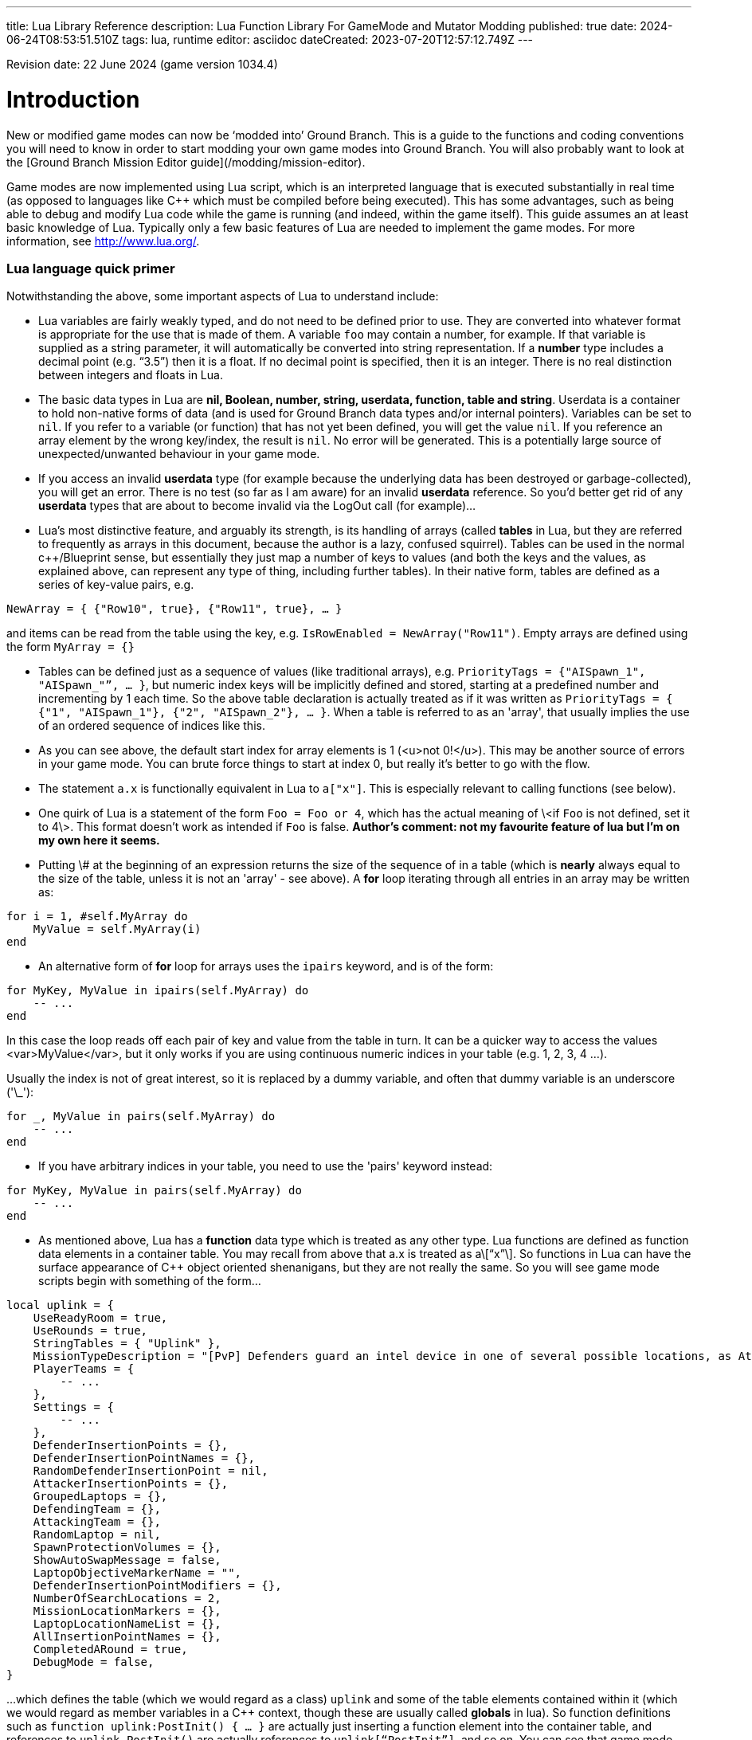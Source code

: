 ---
title: Lua Library Reference
description: Lua Function Library For GameMode and Mutator Modding
published: true
date: 2024-06-24T08:53:51.510Z
tags: lua, runtime
editor: asciidoc
dateCreated: 2023-07-20T12:57:12.749Z
---

Revision date: 22 June 2024 (game version 1034.4)

# Introduction

New or modified game modes can now be ‘modded into’ Ground Branch. This is a guide to the functions and coding conventions you will need to know in order to start modding your own game modes into Ground Branch. You will also probably want to look at the [Ground Branch Mission Editor guide](/modding/mission-editor).

Game modes are now implemented using Lua script, which is an interpreted language that is executed substantially in real time (as opposed to languages like C++ which must be compiled before being executed). This has some advantages, such as being able to debug and modify Lua code while the game is running (and indeed, within the game itself). This guide assumes an at least basic knowledge of Lua. Typically only a few basic features of Lua are needed to implement the game modes. For more information, see <http://www.lua.org/>.

### Lua language quick primer

Notwithstanding the above, some important aspects of Lua to understand include:

- Lua variables are fairly weakly typed, and do not need to be defined prior to use. They are converted into whatever format is appropriate for the use that is made of them. A variable `foo` may contain a number, for example. If that variable is supplied as a string parameter, it will automatically be converted into string representation. If a *number* type includes a decimal point (e.g. “3.5”) then it is a float. If no decimal point is specified, then it is an integer. There is no real distinction between integers and floats in Lua.

- The basic data types in Lua are *nil, Boolean, number, string, userdata, function, table and string*. Userdata is a container to hold non-native forms of data (and is used for Ground Branch data types and/or internal pointers). Variables can be set to `nil`. If you refer to a variable (or function) that has not yet been defined, you will get the value `nil`. If you reference an array element by the wrong key/index, the result is `nil`. No error will be generated. This is a potentially large source of unexpected/unwanted behaviour in your game mode.

- If you access an invalid *userdata* type (for example because the underlying data has been destroyed or garbage-collected), you will get an error. There is no test (so far as I am aware) for an invalid *userdata* reference. So you’d better get rid of any *userdata* types that are about to become invalid via the LogOut call (for example)…

- Lua’s most distinctive feature, and arguably its strength, is its handling of arrays (called *tables* in Lua, but they are referred to frequently as arrays in this document, because the author is a lazy, confused squirrel). Tables can be used in the normal c++/Blueprint sense, but essentially they just map a number of keys to values (and both the keys and the values, as explained above, can represent any type of thing, including further tables). In their native form, tables are defined as a series of key-value pairs, e.g.

`NewArray = { {"Row10", true}, {"Row11", true}, … }`

and items can be read from the table using the key, e.g. `IsRowEnabled = NewArray("Row11")`. Empty arrays are defined using the form `MyArray = {}`

- Tables can be defined just as a sequence of values (like traditional arrays), e.g. `PriorityTags = {"AISpawn_1", "AISpawn_"”, … }`, but numeric index keys will be implicitly defined and stored, starting at a predefined number and incrementing by 1 each time. So the above table declaration is actually treated as if it was written as `PriorityTags = { {"1", "AISpawn_1"}, {"2", "AISpawn_2"}, … }`. When a table is referred to as an 'array', that usually implies the use of an ordered sequence of indices like this.

- As you can see above, the default start index for array elements is 1 (<u>not 0!</u>). This may be another source of errors in your game mode. You can brute force things to start at index 0, but really it’s better to go with the flow.

- The statement `a.x` is functionally equivalent in Lua to `a["x"]`. This is especially relevant to calling functions (see below).

- One quirk of Lua is a statement of the form `Foo = Foo or 4`, which has the actual meaning of \<if `Foo` is not defined, set it to 4\>. This format doesn’t work as intended if `Foo` is false. *Author's comment: not my favourite feature of lua but I'm on my own here it seems.*

- Putting \# at the beginning of an expression returns the size of the sequence of in a table (which is *nearly* always equal to the size of the table, unless it is not an 'array' - see above). A *for* loop iterating through all entries in an array may be written as:

``` lua
for i = 1, #self.MyArray do
    MyValue = self.MyArray(i)
end
```

- An alternative form of *for* loop for arrays uses the `ipairs` keyword, and is of the form:

``` lua
for MyKey, MyValue in ipairs(self.MyArray) do
    -- ...
end
```

In this case the loop reads off each pair of key and value from the table in turn. It can be a quicker way to access the values <var>MyValue</var>, but it only works if you are using continuous numeric indices in your table (e.g. 1, 2, 3, 4 ...).

Usually the index is not of great interest, so it is replaced by a dummy variable, and often that dummy variable is an underscore ('\_'):

``` lua
for _, MyValue in pairs(self.MyArray) do
    -- ...
end
```

- If you have arbitrary indices in your table, you need to use the 'pairs' keyword instead:

``` lua
for MyKey, MyValue in pairs(self.MyArray) do
    -- ...
end
```

- As mentioned above, Lua has a *function* data type which is treated as any other type. Lua functions are defined as function data elements in a container table. You may recall from above that a.x is treated as a\[“x”\]. So functions in Lua can have the surface appearance of C++ object oriented shenanigans, but they are not really the same. So you will see game mode scripts begin with something of the form…

``` lua
local uplink = {
    UseReadyRoom = true,
    UseRounds = true,
    StringTables = { "Uplink" },
    MissionTypeDescription = "[PvP] Defenders guard an intel device in one of several possible locations, as Attackers must locate and hack it to win.",
    PlayerTeams = {
        -- ...
    },
    Settings = {
        -- ...
    },
    DefenderInsertionPoints = {},
    DefenderInsertionPointNames = {},
    RandomDefenderInsertionPoint = nil,
    AttackerInsertionPoints = {},
    GroupedLaptops = {},
    DefendingTeam = {},
    AttackingTeam = {},
    RandomLaptop = nil,
    SpawnProtectionVolumes = {},
    ShowAutoSwapMessage = false,
    LaptopObjectiveMarkerName = "",
    DefenderInsertionPointModifiers = {},
    NumberOfSearchLocations = 2,
    MissionLocationMarkers = {},
    LaptopLocationNameList = {},
    AllInsertionPointNames = {},
    CompletedARound = true,
    DebugMode = false,
}
```

…which defines the table (which we would regard as a class) `uplink` and some of the table elements contained within it (which we would regard as member variables in a C++ context, though these are usually called *globals* in lua). So function definitions such as `function uplink:PostInit() { ... }` are actually just inserting a function element into the container table, and references to `uplink.PostInit()` are actually references to `uplink[“PostInit”]`, and so on. You can see that game mode scripts refer to their ‘member variables’ (defined in this section at the top of the file) using the `self.variable` notation.

- There are some built in Lua libraries available to use, such as `math`, which includes functions such as:

``` lua
math.sin() / math.cos() -- trig operations are in radians
math.deg() / math.rad()
math.pi
math.min() / math.max()
math.abs()
math.floor()
math.ceil()
math.modf()
```

There are also some useful functions in the `string` and `table` library, amongst others, which you can look up at your leisure (see, for example, `table.insert`). See also `umath.random()`.

The ``require()`` keyword is approximately equivalent to the #include keyword in C/C++, and loads a shared library if it has not already been loaded. See for example the use of the ValidationFunctions library in game mode validators:

``` lua
local validationfunctions = require("ValidationFunctions")

function ... ()
	----- carry out generic validation functions using new function library
	ErrorsFound = validationfunctions:PerformGenericValidations()
end
```

### Lua scripts in Ground Branch

There are usually several ways to do a simple thing in lua. Lua scripts in Ground Branch are universally of the form (where ``<modulename>`` is a game mode name, for example):

``` lua
local <modulename> = {
-- 'global' variables for module
...
}

require ("<libraryname>")
-- bring in shared lua library functions
  
function <modulename>.Function1()
end
function <modulename>.Function2()
end
...
  
return <modulename>
```

Lua scripts are run (thereby defining all the necessary functions and variables), and the return value from them (a reference to the module) is stored for future calls and callbacks.
  
### Lua package paths

When a lua script is first run, the ``package.path`` global variable is set so that the lua virtual machine will search for file references in specific defined places (for example when using a 'require()' command). Specifically, the lua VM will look in ``GroundBranch/GameMode`` and ``GroundBranch/Lua`` folders in the base game, and the same subfolders within any mod that is hosting the currently executing lua script (if applicable). In addition, the lua VM will try to match ``<filename>.lua`` and ``<filename>\init.lua``, in accordance with normal custom.
  
# Basic game mode concepts in Ground Branch

Each game mode is provided in the form of a single Lua script stored in the GroundBranch/GameMode folder within the Ground Branch content directory:

![Screenshot](/images/lua-api/folder.png)

Game mode scripts need to implement a number of standard functions that are called by the main Ground Branch program at certain times, in order to set up the game mode functionality. An example of such a function is `PostInit()`. There are also now optional Validation functions for each game mode, called `<GameMode>Validate.lua`. These are called by the mission editor when validating a level.

Ground Branch provides libraries of functions which can be called from the game mode script. These libraries are described below. The game mode script calls certain functions to indicate a win/lose condition for the game mode. Other functions can be provided in the game mode script to specific game events such as players entering triggers, or a timer expiring. Between being called in `Postinit()` and returning a win/loss condition, the game mode script can essentially do whatever it likes to deliver the necessary game mode experience.

Also please bear in mind that everything/anything here may be out of date and may change without warning. We cannot accept responsibilty for any harm arising from relying on information presented here. That said, if you can somehow use this information to cause harm, bravo! That is the Ground Branch spirit.

The Ground Branch Lua libraries will be described below. First, the structure of the game mode scripts will be described.

## Round stages

A key concept for game modes is the round stage. The normal round stages are as follows:

| **Round stage**  | **Description**                                                       | **What initiates stage?**                                   |
|------------------|-----------------------------------------------------------------------|-------------------------------------------------------------|
| WaitingForReady  | Players in ready room, selecting loadouts, etc.                       | Previous game ends                                          |
| ReadyCountdown   | Players in ready room, game is about to begin                         | A player selects a spawn location                           |
| PreRoundWait     | Players moved to level, movement is frozen                            | Countdown ends                                              |
| InProgress       | Players are in the level playing the game                             | Pre round wait countdown ends                               |
| PostRoundWait    | Players are all spectating, with post round info displayed on screen  | Game mode determines a win and/or loss condition            |
| TimeLimitReached | Players are all spectating, with post round info displayed on screen? | Time runs out without a win/loss condition being determined |
| MatchEnded       | Countdown to new mission after match ends                             | Match ended conditions being met                            |


Round stages can be added by game mode scripts if needed. The Uplink mode, for example, adds new `BlueDefenderSetup` and `RedDefenderSetup` round stages.

You can provide custom round stages, with whatever name you wish. However, there is a convention that round names which contain the substring ‘InProgress’ will be treated internally like the normal InProgress round. Thus the DTAS game mode has DTASInProgress and FoxHuntInProgress round stages, and these are treated in the same way as a vanilla InProgress round.

## Player status

Players have a number of different statuses maintained within Ground Branch. The statuses described below are potentially more relevant for game mode:

### Readied-up status

| **Readied-up Status** | **Meaning**                                                                          |
|-----------------------|--------------------------------------------------------------------------------------|
| NotReady              | Player is not in the Ops Room                                                        |
| WaitingToReadyUp      | Player is in the Ops Room but has not clicked on the Ops Board to indicate readiness |
| DeclaredReady         | Player has clicked Ops Board and is in Ops Room ready to spawn in                    |

Players with NotReady status will be left in the Ready Room when a round starts. Players who have a WaitingToReadyUp status will be assigned an insertion point automatically (if appropriate) and pulled into the round when the ready up timer expires.

### Ready Room status

| **Ready Room Status** | **Meaning**                                                              |
|-----------------------|--------------------------------------------------------------------------|
| Unknown               | Player’s position is temporarily unknown (usually an error state)        |
| InReadyRoom           | Player is in the ready room (team room or lobby)                         |
| InPlayArea            | Player is in the play area (in the main part of the map, during a round) |

Game modes do not normally deal with these statuses directly, but they are relevant to various functions below. Only players with status of InPlayArea are shown as blips on the map tablet, for example.

### IsSpectator

This status is TRUE if a player is spectating a match. Thus players can have an InPlayArea status but not be playing (if they are spectators).

## Game rules

Another key concept for game modes is game rules. These are essentially internal flags which can be set to true or false by a game mode to tell the core Ground Branch code what standard game play features are required by the game mode. If a game rule is true, the relevant feature is provided. These differ from game settings (see below) in that they may be set as part of a server command line, or set in the admin menu as server defaults.

The current list of available game rules (at the time of writing) is as follows:

| **Game rule**             | **Meaning**                                                                                 | **Default** |
|---------------------------|---------------------------------------------------------------------------------------------|-------------|
| UseReadyRoom              | Initially spawn players into the ready room                                                 | true        |
| UseRounds                 | Have discrete rounds rather than continuous play                                            | true        |
| AllowCheats               | Allow entry of console commands to enable god mode, etc.                                    | false\*     |
| SpectateFreeCam           | Allow spectators to move freely rather than be locked to friendly team members              | false\*     |
| SpectateEnemies           | Allow spectators to spectate from the point of view of enemy team members                   | false\*     |
| SpectateForceFirstPerson  | Force spectators into first person view instead of allowing third person (or free) movement | false       |
| UseTeamRestrictions       |                                                                                             | false       |
| AllowDeadChat             | Let live players see chat from dead players                                                 | false       |
| AllowUnrestrictedVoice    |                                                                                             | false       |
| AllowUnrestrictedRadio    |                                                                                             | false       |
| AllowEnemyNPCMinimapBlips | Show AI blips on spectator minimap in PVE                                                   | true        |
| UseFriendlyNameTags       | Display friendly name tags in-game (up close)                                               | false       |

\* defaults to *true* if playing solo or in editor

Game rules are declared as local variables in a game mode. For example, in the *defuse* game mode:

``` lua
local defuse = {
    UseReadyRoom = true,
    UseRounds = true,
    -- ...
```

Default server game rules are usually defined in the `Server.ini` server config file:

``` lua
GameRules=(("AllowCheats", True),("AllowDeadChat", True),("AllowUnrestrictedRadio", False),("AllowUnrestrictedVoice", False),("SpectateEnemies", False),("SpectateForceFirstPerson", False),("SpectateFreeCam", True),("UseTeamRestrictions", False))
```

In hosted games, server specific values will override values declared in the game mode script. If neither the game mode script or the Server.ini file specify values for a particular game rule, a default setting will be applied (which can be adjusted via the admin server settings menu).

## Game settings

Game settings are similar to game rules, but are defined within, and specific to, particular game modes. They are displayed when selecting a mission in the Lone Wolf or Host Server screen, and are displayed on the Ops Board in the ready room. Online, server admins can change the settings to vary the game experience.

Game settings are defined within a special table in the game mode globals section (the top of the .lua file), for example from the Terrorist Hunt game mode (`TerroristHunt.lua`):

``` lua
Settings = {
OpForCount = {
    Min = 1,
    Max = 50,
    Value = 15,
    AdvancedSetting = false,
},
Difficulty = {
    Min = 0,
    Max = 4,
    Value = 2,
    AdvancedSetting = false,
},
RoundTime = {
    Min = 3,
    Max = 60,
    Value = 60,
    AdvancedSetting = false,
},
ShowRemaining = {
    Min = 0,
    Max = 50,
    Value = 10,
    AdvancedSetting = true,
},
```

The sub-table name (e.g. OpForCount, Difficulty, …) is used as the mission setting name. the Min and Max properties define the minimum and maximum values of the setting, and Value gives the default value. All settings are numeric, but can be mapped to text options using localisation features (via the game mode .csv file - see below). The AdvancedSetting option is optional, and defines whether or not the game setting is initially hidden in the Lone Wolf and Host Game mission selection screens.

Some standard game settings which are used include `opforcount`, `difficulty` and `roundtime`. It is good to use these standard settings if possible, rather than custom settings, not just for consistency but also because various default strings are defined for these settings and common parameter values for them. The `timeofday` setting is provided by default and does not need to be added.

The game will do its best to turn mission setting names into proper English text (for example by inserting spaces before capital letters) but this is not consistently done, and it is best always to create localisations/look-ups for the setting names anyway (see section 2.6 below). **Mission setting names must not contain underscores (`_`) because this will interfere with the localisation/look-ups.**

## Standard Game Mode Global Variables

A number of standard global variables are expected to be presented by the game mode Lua script. The global variables are the variables defined in the `local GameModeName = { ... }` section at the top of the game mode script.

_Game Rules_ and _Game Settings_ are discussed above in sections 2.3 and 2.4 above. Other standard game mode variables are:

### String tables

Any number of comma-separated string tables can be (and usually should be) specified by the game mode. The convention is to use the game mode name. This tells the game what files to look at to find localisation text for the game mode, within the location `\Content\Localization\GroundBranch\en` (see section 2.6 below for more information) or other codes besides `en` for other languages/locales. **If you do not specify a string table, your text localisation / mission setting name look-ups will fail.**

Here is an example from the Intel Retrieval game mode:

``` lua
StringTables = { "IntelRetrieval" },
```

### Mission type description

Each game mode may provide a description of itself for display on the Lone Wolf and Host Game mission selection screens. The current convention is to have a prefix of `[Solo/Co-op]` for PvE/co-op modes, and `[PvP]` for PvP modes. This text is now located in the game mode string table (see above), using the keyword `gamemode_description_<GameModeName>`, e.g. in GameMode.csv:

``` lua
"gamemode_deathmatch","Deathmatch",""
"gamemode_description_deathmatch","[PvP] Fight for the most kills in a free-for-all battle with unlimited respawns.",""
"gamemode_dtas","Dynamic Take and Secure",""
"gamemode_description_dtas","[PvP] Two teams spawn in completely random spots on the map. Once Defenders have placed the flag, Attackers must locate and capture the flag area.",""
```

### Team definitions

Here is an example of a PvP mode team definition:

``` lua
PlayerTeams = {
    Blue = {
        TeamId = 1,
        Loadout = "Blue",
    },
    Red = {
        TeamId = 2,
        Loadout = "Red",
    },
},
```

Here is an example of a PvE (co-op) mode team definition:

``` lua
PlayerTeams = {
    BluFor = {
        TeamId = 1,
        Loadout = "NoTeam",
    },
},
```

It is highly recommended to stick to these conventions of TeamIds, team names and loadout names.

There is a dummy TeamId of 0 which you should avoid using. TeamId of 255 usually (but not always) is a wildcard for any TeamId, so you should avoid this also. The property is used as a byte internally within the game, so values below 0 or over 255 are invalid.

### Game mode author

The game mode author can now (as of v1033) be specified using the GameModeAuthor global variable:

``` lua
GameModeAuthor = "(c) BlackFoot Studios, 2021-2022",
```

### Game mode type

Prior to v1033, game mode types were deduced based on characteristics of the game mode. Now it is explicitly declared by each game mode. Options are “PVE” (one team vs AI), “PVP” (two teams, with team vs team), “FFA” or “PVPFFA” (free-for-all, one team with player vs player), or “Training”. Different match conditions can be configured for each game mode type.

``` lua
GameModeType = "PVE",
```

### Volunteers allowed

As of v1034, game modes can declare whether volunteering is allowed. The implementation of volunteers is down to the game mode and has no specific meaning to Ground Branch. Declaring that volunteering is allowed causes the volunteer icon (hand up / hand down) to be displayed in the server roster and allows players and admins to toggle a volunteering status. DTAS uses this feature to allow players to volunteer to be flag carriers or assets (in fox hunt); Hostage Rescue uses this feature to allow players to volunteer to be a hostage, and so on. See sections 6.2.49 to 6.2.52 below for calls relating to the volunteer feature.

``` lua
VolunteersAllowed = true,
```

### 

## Localisation files (.csv)

It is desired that all game mode text (in-game messages, option names, option settings, and so on) be localisable into different languages and locales/dialects. Thus, nearly every bit of text used in a game mode script is looked up in a corresponding game mode localisation table (.csv file), stored (originally) in the location `\Content\Localization\GroundBranch\en` (or other codes in place of `en` for other languages/locales).

As noted above, **game modes must declare their localisation files with the StringTables global variable** (see section 2.5.1 above). Furthermore, **text keys for localisation must generally not contain underscores (**`_`**)**, as this interferes with the look-up system.

Here is an example .csv file for the Uplink game mode:

``` csv
Key,SourceString,Comment
Uplink,Uplink,
objective_DefendObjective,Defend the laptop.,Opsboard
objective_CaptureObjective,Locate and hack the laptop.,Opsboard
summary_DefendObjective,Information was kept safe.,AAR
summary_CaptureObjective,Information was extracted from laptop.,AAR
summary_BlueEliminated,All members of BLUE TEAM were eliminated.,AAR
summary_RedEliminated,All members of RED TEAM were eliminated.,AAR
summary_BothEliminated,Both teams were wiped out.,AAR
roundstage_BlueDefenderSetup_1,Prepare to defend the laptop.,Opsboard
roundstage_BlueDefenderSetup_2,Defenders are setting up.\r\nPrepare to locate and hack the laptop.,Opsboard
roundstage_RedDefenderSetup_1,Defenders are setting up.\r\nPrepare to locate and hack the laptop.,Opsboard
roundstage_RedDefenderSetup_2,Prepare to defend the laptop.,Opsboard
gamemessage_SwapAttacking,Teams have been swapped.\r\nYou are now attacking.,
gamemessage_SwapDefending,Teams have been swapped.\r\nYou are now defending.,
missionsetting_autoswap_0,No,
missionsetting_autoswap_1,Yes,
missionsetting_autoswap,Auto-swap teams,
missionsetting_defendersetuptime,Defender setup time (seconds),Opsboard
missionsetting_capturetime,Capture time (seconds),Opsboard
```

Three columns are provided, corresponding to the localization key (text to be substituted) and the localization text (the text in the appropriate language to replace the key), and a comment column (not used).

In this case, the game mode name has a look-up (“Uplink” / “Uplink”) based on the Lua package name.

There are some additional conventions to help provide unique game mode customisation:

| **Key syntax**                                                                              | **Encodes…**                                                                                 |
|---------------------------------------------------------------------------------------------|----------------------------------------------------------------------------------------------|
| “objective\_” + Objective Name                                                              | Objective name                                                                               |
| “summary\_” + Summary Name                                                                  | Summary text                                                                                 |
| “roundstage\_” + Round stage name + “\_” + Team number                                      | Text displayed at start of new round stage \<Round stage name\> to team \<Team number\>      |
| “gamemessage\_” + Game message text                                                         | Any message output to gamemode.BroadcastPlayerMessage or player.ShowGameMessage and the like |
| “missionsetting\_” + Mission setting name (**LOWER CASE**!)                                 | Mission setting name displayed on Ops Board and the like                                     |
| “missionsetting\_” + Mission setting name (**LOWER CASE**!) + “\_” + Mission setting number | The text displayed for mission setting entry \<Mission setting number\>                      |
| “gamemode\_” + Game mode name (lower case)                                                  | The full name of the gamemode, e.g. DTAS -\> “Dynamic Take And Secure”                       |
| “gamemode_description\_” + Game mode name (lower case)                                      | A description of the game mode for display in mission selection screens                      |


## Player scores

Besides the combat info given in the After Action Report (AAR) after the end of a round, more detailed, custom player scores can be awarded by a game mode. To enable this, you will need to provide a player scoring table in something like the following form in the globals section of your game mode (the top bit):

``` lua
-- player score types includes score types for both attacking and defending players
PlayerScoreTypes = {
    SurvivedRound = {
        Score = 1,
        OneOff = true,
        Description = "Survived round",
    },
    WonRound = {
        Score = 1,
        OneOff = true,
        Description = "Team won the round",
    },
    DiedInRange = {
        Score = 1,
        OneOff = true,
        Description = "Died within range of flag",
    },
    SurvivedInRange = {
        Score = 1,
        OneOff = true,
        Description = "Within range of flag at round end",
    },
    Killed = {
        Score = 1,
        OneOff = false,
        Description = "Kills",
    },
    LastKill = {
        Score = 1,
        OneOff = true,
        Description = "Got last kill of the round",
    },        
    InRangeOfKill = {
        Score = 1,
        OneOff = false,
        Description = "In proximity of someone who killed",
    },
    TeamKill = {
        Score = -4,
        OneOff = false,
        Description = "Team killed!",
    },
},
```

Each entry in the score table is the name of the score token (“SurvivedRound”, “WonRound”, and so on); the `Score` field is the score awarded each time; if `OneOff` is `true` then a score is awarded only once per round (or until the scores are reset); and `Description` is the text displayed in the After Action Report (Player Scores tab). This text will at some point be localized, likely in the form of “scores\_\<Description\>”.

Player scores are declared using the `gamemode.SetPlayerScoreTypes()` function described below in section 6.2.35. They are usually reset at the beginning of the round (for example at the start of the PreRoundWait round stage) using the `gamemode.ResetPlayerScores()` function described below in section 6.2.37.

Player scores are awarded using the `player.AwardPlayerScore()` function described below in section 6.5.21. Scores can be negative (for example for team kills).

## Team Scores

Team scores work exactly the same as player scores, but are awarded to teams using the `gamemode.AwardTeamScore()` function described below in section 6.2.38, and displayed in the Team Scores tab of the After Action Report (AAR). They are set up with the `gamemode.SetTeamScoreTypes()` function described below in section 6.2.34 and reset with the `gamemode.ResetTeamScores()` function described below in section 6.2.36.

An example team score table might include the following:

``` lua
-- team score types includes scores for both attackers and defenders
TeamScoreTypes = {
    WonRound = {
        Score = 2,
        OneOff = true,
        Description = "Team won the round",
    },
    DefenderTimeout = {
        Score = 6,
        OneOff = true,
        Description = "Defenders held out until end of time limit",
    },
    DiedInRange = {
        Score = 2,
        OneOff = true,
        Description = "At least one team member died in flag range",
    },
    SurvivedInRange = {
        Score = 1,
        OneOff = true,
        Description = "At least one team member survived in flag range",
    },
    TeamKill = {
        Score = -4,
        OneOff = false,
        Description = "Team kills",
    },
    CapturedFlag = {
        Score = 10,
        OneOff = true,
        Description = "Team captured the flag",
    },
    PreventedCapture = {
        Score = 2,
        OneOff = true,
        Description = "Team prevented a flag capture",
    },
    DefenderOutsideRange = {
        Score = -3,
        OneOff = true,
        Description = "A defender was outside range of flag when captured",
    },    
},
```

The purpose of the team (and player) scores is to encourage teamwork and provide a more interesting breakdown of a game. In PvP modes, it is technically possible for a team to lose most rounds and win a match on points. Whether you want this to happen is up to you.

## Tactical watch

The watch worn by the player has several different modes, which can be selected by game modes. Currently there are three modes:

### “Time” watch mode

**Time of day / Compass orientation)**

![Screenshot](/images/lua-api/watch1.jpeg)

This watch mode is selected by default.

### “ObjectiveFinder” watch mode

**Range / Height difference / Bearing / Compass orientation / In-range indicators**

![Screenshot](/images/lua-api/watch2.jpeg)
![Screenshot](/images/lua-api/watch3.jpeg)
![Screenshot](/images/lua-api/watch4.jpeg)
![Screenshot](/images/lua-api/watch5.jpeg)
![Screenshot](/images/lua-api/watch6.jpeg)

### “IntelRetrieval” watch mode

**(time of day / compass orientation / proximity alert)**

![Screenshot](/images/lua-api/watch1.jpeg)
![Screenshot](/images/lua-api/watch7.jpeg)

The watch modes are configured using the gamemode.SetWatchMode() function (see 6.2.29 below) and SetCaptureZone() function (see 6.2.31 below).

In ObjectiveFinder and IntelRetrieval modes, an objective location is set via gamemode.SetObjectiveLocation() (see 6.2.32 below), and a capture state (capturing/not capturing) can be set via gamemode.SetCaptureState() (see 6.2.33 below).

Everything else is handled client-side by the watch, which displays an alert status, alert message and plays an alert sound as dictated by the defined capture zone and capture state.

In the ObjectiveFinder mode, defenders (defined by the DefenderTeamId in SetCaptureZone() ) get a green alert if they are in range of the objective, and attackers get either an amber alert or a red alert depending on the prevailing capture state.

Either a cylindrical (DTAS) or spherical (Intel Retrieval) capture/alert zone may be defined as desired. Setting a capture radius of 0 will disable all in-range events.

## Player Elements

As of v1032, players are assigned to one of four ‘elements’ (Alpha, Bravo, Charlie, Delta), for the purpose of grouping and distinguishing groups of players on the in-game map (players with different elements are indicated with different colours on the map). Players are assigned to element Alpha by default. Elements can be changed via the server roster in the in-game escape menu. There is currently no way to manually set a player element via lua script, but see Section 5.4.4 below for assigning default elements on server join.

## Patches

As of v1033, various items of clothing and gear (tops and vests) and headgear (caps and helmets) may have designated positions for displaying patches, divided into six regions (head left, centre, right and body left, centre and right). Patches are selected in the character customisation screen and are stored as part of the player loadout. Some limited manipulation of player patches may be possible via the inventory system (see Section 4 below).

# Standard game mode functions

There are a number of functions in game mode scripts that are referenced (and called) directly from the Ground Branch code. This is perhaps the most opaque part of game mode modding in Ground Branch, as there is no central list of these functions maintained anywhere (except possibly here); any blueprint or c++ routine in Ground Branch is able to call any part of the current game mode script as it pleases.

Typically you will need to use a fair few of these functions, but none are strictly mandatory:

## PreInit ()

This function is called when the game mode script is loaded, giving the game mode a chance to find particular actors and update settings based on these before actors are replicated via the game state. If you’re reading that and not sure what it means, you should probably just use PostInit().

## PostInit ()

This function is called after PreInit() has been called and after some further initialisation of the game mode. In the context of a game mode, it is essentially an initialisation function approximately equivalent to a c++ constructor. The purpose of `PostInit()` is to set up the properties of the game mode and inform the Ground Branch code of the same. Activities like spawning enemies and setting up the level for a new round occurs later, typically via the `OnRoundStageSet()` function (see below).

Here is an example of a `PostInit()` function from the Uplink game mode Lua script:

``` lua
function uplink:PostInit()
    -- Set initial defending & attacking teams.
    self.DefendingTeam = self.PlayerTeams.Red
    self.AttackingTeam = self.PlayerTeams.Blue
    
    gamemode.SetPlayerTeamRole(self.DefendingTeam.TeamId, "Defending")
    gamemode.SetPlayerTeamRole(self.AttackingTeam.TeamId, "Attacking")
end
        
```

In this example, team roles (attacking / defending) are set up at the start of the game.

**Do not spawn enemy AI or reset the level in PostInit()**, because PostInit() is not called each round, but only when the level and game mode load up the first time. You need to do your level initialisation in OnRoundStageSet() (see below), usually at the start of the `PreRoundWait` stage (when players are spawned into level but play is frozen for a few seconds).

## OnRoundStageSet ()

You will recall the default set of round stages listed in Section 2.1 above. This function is called whenever a new round stage is set (usually by another part of the game mode itself, but it is probably best not to assume that only the game mode can change the round stage). This allows appropriate initialisation to be undertaken for the specific round stage.

Here is an example of an `OnRoundStageSet()` function from the Intel Retrieval game mode:

``` lua
function intelretrieval:OnRoundStageSet(RoundStage)
    if RoundStage == "WaitingForReady" then
        timer.ClearAll()
        ai.CleanUp(self.OpForTeamTag)
        self.TeamExfilWarning = false
        if self.CompletedARound then
            self:RandomiseObjectives()
        end
        self.CompletedARound = false
    
    elseif RoundStage == "PreRoundWait" then
        self:SpawnOpFor()                
        gamemode.SetDefaultRoundStageTime("InProgress", self.Settings.RoundTime.Value)
        -- need to update this as ops board setting may have changed
        -- have to do this before RoundStage InProgress to be effective
        
        -- set up watch stuff
        if self.Settings.ProximityAlert.Value == 1 and self.RandomLaptopIndex ~= nil then
            --print("Setting up watch proximity alert data")
            gamemode.SetWatchMode( "IntelRetrieval", false, false, false, false )
            gamemode.ResetWatch()
            gamemode.SetCaptureZone( self.LaptopProximityAlertRadius, 0, 255, true )
            -- cap radius, cap height, team ID, spherical zone (ignore height)
            local NewLaptopLocation = actor.GetLocation( self.Laptops[self.RandomLaptopIndex] )
            gamemode.SetObjectiveLocation( NewLaptopLocation )
        end
        -- watch is set up to create a proximity alert when within
        -- <LaptopProximityAlertRadius> m of the laptop
        
    elseif RoundStage == "PostRoundWait" then
        self.CompletedARound = true    
    end
end
```

Here you can see that some additional processing is undertaken when the round stage is set to `WaitingForReady`. The list of available laptops is compiled in the `xxxInit()` functions, but a random laptop is picked in `RandomiseObjectives()` when the `WaitingForReady` round stage is reached (corresponding to the beginning of a game, or everyone being sent back to the ready room). Why is this put here and not in `PostInit()`? Because if your game mode is round-based (as most are), the game will flip back to `WaitingForReady` at the end of the round, but `PreInit()` and `PostInit()` will not be called again, and some re-initialisation needs to happen at the start of a new round (including, here, making sure the AI is fully cleaned up/deleted).

Some additional processing is done in `PreRoundWait` (when players are spawned into the map, but there is a delay of a few seconds to make sure everyone is in and replicated ok) to ensure the main round time is set ok and to set up the objective-based watch mode that is used to track proximity to intel targets.

(Also it is possible for the round stage to move to `ReadyCountdown` and then back to `WaitingForReady`, for example if all players cancel their spawn or leave the ops room, and so on. To avoid all the mission objectives resetting, the `self.CompletedARound` variable is used, as can be seen in the `WaitingForReady` and `PostRoundWait` sections)

## OnRoundStageTimeElapsed ( RoundStage )

This function is called when a round stage timer has elapsed. If this function is not present, the default behaviour will be applied (if the round timer ends in the `InProgress` stage, the round times out and the round stage progresses to `PreRoundWait`, and so on).

In this example, the OnRoundStageTimeElapsed() function is used to intercept the end of the PreRoundWait stage so as to insert the new custom Round Stage BlueDefenderSetup or RedDefenderSetup, and to intercept the end of those stages to progress to the normal InProgress stage:

``` lua
function uplink:OnRoundStageTimeElapsed(RoundStage)
    if RoundStage == "PreRoundWait" then
        if self.DefendingTeamId == self.BlueTeamId then
            gamemode.SetRoundStage("BlueDefenderSetup")
        else
            gamemode.SetRoundStage("RedDefenderSetup")
        end
        return true
    elseif RoundStage == "BlueDefenderSetup"
        or RoundStage == "RedDefenderSetup" then
        gamemode.SetRoundStage("InProgress")
        return true
    end
    return false
end
```

## PlayerInsertionPointChanged ( PlayerState, InsertionPoint )

This function is called when a player selects or changes an insertion point on the ops board. The insertion point <var>InsertionPoint</var> is set to `nil` if the insertion point has been de-selected. The InsertionPoint variable is not directly usable but can be passed to the GetInsertionPointName() function mentioned in Section 6.2.28 below to extract the name of the insertion point.

The following code is usually executed for typical game modes:

``` lua
function MyGameMode:PlayerInsertionPointChanged(PlayerState, InsertionPoint)
    if InsertionPoint == nil then
        timer.Set(self, "CheckReadyDownTimer", 0.1, false)
    else
        timer.Set(self, "CheckReadyUpTimer", 0.25, false)
    end
end
```

It has been noted that GetInsertionPoint() doesn’t work until a player has been spawned in, so this can provide a way to find a player’s spawn point before then.

## PlayerReadyStatusChanged ( PlayerState, InsertionPoint )

This function is called when a player’s readied-up status changes

``` lua
function intelretrieval:PlayerReadyStatusChanged(PlayerState, ReadyStatus)
    if ReadyStatus ~= "DeclaredReady" then
        timer.Set("CheckReadyDown", self, self.CheckReadyDownTimer, 0.1, false)
    end
    
    if ReadyStatus == "WaitingToReadyUp"
    and gamemode.GetRoundStage() == "PreRoundWait"
    and gamemode.PrepLatecomer(PlayerState) then
        gamemode.EnterPlayArea(PlayerState)
    end
end
```

Though PlayerReadyStatusChanged() and PlayerInsertionPointChanged() do more or less the same thing, they may be combined as you see fit. They are typically used to provide the standard game mode behaviour is to start a countdown timer when the first player selects an insertion point, and to stand down the countdown if all players have deselected the insertion point. The functions are mostly redundant, but only mostly. The easiest thing to do is just copy the appropriate one of the following code fragments (but make sure you have defined all relevant team info in the Lua script globals):

Currently the countdown length is not controllable by the lua script or via UI, but can be set as a command line or map list parameter (?readycountdowntime=45 for 45 seconds, and so on).

**PvE (Co-op game) mode** (one player team):

``` lua
function intelretrieval:PlayerInsertionPointChanged(PlayerState, InsertionPoint)
    if InsertionPoint == nil then
        timer.Set("CheckReadyDown", self, self.CheckReadyDownTimer, 0.1, false)
    else
        timer.Set("CheckReadyUp", self, self.CheckReadyUpTimer, 0.25, false)
    end
end
function intelretrieval:PlayerReadyStatusChanged(PlayerState, ReadyStatus)
    if ReadyStatus ~= "DeclaredReady" then
        timer.Set("CheckReadyDown", self, self.CheckReadyDownTimer, 0.1, false)
    end
    
    if ReadyStatus == "WaitingToReadyUp"
    and gamemode.GetRoundStage() == "PreRoundWait"
    and gamemode.PrepLatecomer(PlayerState) then
        gamemode.EnterPlayArea(PlayerState)
    end
end
function intelretrieval:CheckReadyUpTimer()
    if gamemode.GetRoundStage() == "WaitingForReady" or gamemode.GetRoundStage() == "ReadyCountdown" then
        local ReadyPlayerTeamCounts = gamemode.GetReadyPlayerTeamCounts(true)
    
        local BluForReady = ReadyPlayerTeamCounts[self.PlayerTeams.BluFor.TeamId]
    
        if BluForReady >= gamemode.GetPlayerCount(true) then
            gamemode.SetRoundStage("PreRoundWait")
        elseif BluForReady > 0 then
            gamemode.SetRoundStage("ReadyCountdown")
        end
    end
end
function intelretrieval:CheckReadyDownTimer()
    if gamemode.GetRoundStage() == "ReadyCountdown" then
        local ReadyPlayerTeamCounts = gamemode.GetReadyPlayerTeamCounts(true)
    
        if ReadyPlayerTeamCounts[self.PlayerTeams.BluFor.TeamId] < 1 then
            gamemode.SetRoundStage("WaitingForReady")
        end
    end
end
```

**PvP (adversarial) game mode** (multiple player teams):

``` lua
function teamelimination:PlayerInsertionPointChanged(PlayerState, InsertionPoint)
    if InsertionPoint == nil then
        timer.Set("CheckReadyDown", self, self.CheckReadyDownTimer, 0.1, false);
    else
        timer.Set("CheckReadyUp", self, self.CheckReadyUpTimer, 0.25, false);
    end
end
function teamelimination:PlayerReadyStatusChanged(PlayerState, ReadyStatus)
    if ReadyStatus ~= "DeclaredReady" then
        timer.Set("CheckReadyDown", self, self.CheckReadyDownTimer, 0.1, false)
    end
    
    if ReadyStatus == "WaitingToReadyUp"
    and gamemode.GetRoundStage() == "PreRoundWait"
    and gamemode.PrepLatecomer(PlayerState) then
        gamemode.EnterPlayArea(PlayerState)
    end
end
function teamelimination:CheckReadyUpTimer()
    if gamemode.GetRoundStage() == "WaitingForReady" or gamemode.GetRoundStage() == "ReadyCountdown" then
        local ReadyPlayerTeamCounts = gamemode.GetReadyPlayerTeamCounts(true)
        local BlueReady = ReadyPlayerTeamCounts[self.PlayerTeams.Blue.TeamId]
        local RedReady = ReadyPlayerTeamCounts[self.PlayerTeams.Red.TeamId]
        if (BlueReady > 0 and RedReady > 0) then
            if BlueReady + RedReady >= gamemode.GetPlayerCount(true) then
                gamemode.SetRoundStage("PreRoundWait")
            else
                gamemode.SetRoundStage("ReadyCountdown")
            end
        end
    end
end
function teamelimination:CheckReadyDownTimer()
    if gamemode.GetRoundStage() == "ReadyCountdown" then
        local ReadyPlayerTeamCounts = gamemode.GetReadyPlayerTeamCounts(true)
        local BlueReady = ReadyPlayerTeamCounts[self.PlayerTeams.Blue.TeamId]
        local RedReady = ReadyPlayerTeamCounts[self.PlayerTeams.Red.TeamId]
        if BlueReady < 1 or RedReady < 1
            gamemode.SetRoundStage("WaitingForReady")
        end
    end
end
```

## ShouldCheckForTeamKills ()

This function is called to determine if the game should check for team kills. It should return `true` for yes, `false` for no.

An example is given here:

``` lua
function intel:ShouldCheckForTeamKills()
    if gamemode.GetRoundStage() == "InProgress" then
        return true
    end
    return false
end
```

Current behaviour is that team kills have no consequence in the final seconds of the game (in the `PostRoundWait` stage). If you would rather that they did, you can add a check for that round stage here.

## PlayerGameModeRequest ( PlayerState, Request )

This is a very specialist function which is called with Request name ‘join’ when a player clicks on the Ops Board for a deathmatch-style game (with a “Mission Area: Click To Deploy”) message on it. The default behaviour is to send the player to the play area immediately.

``` lua
function deathmatch:PlayerGameModeRequest(PlayerState, Request)
    if PlayerState ~= nil then
        if Request == "join" then
            gamemode.EnterPlayArea(PlayerState)
        end
    end
end
```

## PlayerCanEnterPlayArea ( PlayerState )

This function is called to determine if a player can enter the play area. It is normally used to determine whether players can spectate or otherwise be sent to the play area to play (as an admin command). The function should return `true` for yes, and `false` for no.

An example is given here for the Intel Retrieval game mode:

``` lua
function intelretrieval:PlayerCanEnterPlayArea(PlayerState)
    if player.GetInsertionPoint(PlayerState) ~= nil then
        return true
    end
    return false
end
```

This ensures that a player will have a valid insertion point before being sent to the play area.

## GetSpawnInfo( PlayerState )

This function is called when the game is looking for a player start for a player, to spawn the player into the play area at the start of a round (or on a respawn, if appropriate). If this function is provided, a custom spawn location can be supplied to override the normal process of selecting a player start corresponding to an insertion point selected by the player. Providing this function is mandatory for game modes like Deathmatch, which have the `AllowLateJoiners` property set to `true`.

The GetSpawnInfo() function returns either (a) a reference to a player start object (as returned by `gameplaystatics.GetAllActorsOfClass(),` for example – see section 6.1.1), or (b) a table containing two fields: a `Location` table (in turn having fields `x`, `y`, `z`) and a `Rotation` table (in turn having fields `yaw`, `pitch` and `roll`). Either the player start or the manually specified location and rotation will be used to attempt a player spawn. With manually-specified location and rotation, there is of course a risk that a player will not be able to spawn into the level. It is best to make some kind of preparation for this contingency.

Example of `GetSpawnInfo()` in the Deathmatch game mode:

``` lua
function deathmatch:GetSpawnInfo(PlayerState)
    return self:GetBestSpawn()
end
function deathmatch:GetBestSpawn()
    local StartsToConsider = {}
    local BestStart = nil
    
    for i, PlayerStart in ipairs(self.PlayerStarts) do
        if not self:WasRecentlyUsed(PlayerStart) then
            table.insert(StartsToConsider, PlayerStart)
        end
    end
    
    local BestScore = 0
    
    for i = 1, #StartsToConsider do
        local Score = self:RateStart(StartsToConsider[i])
        if Score > BestScore then
            BestScore = Score
            BestStart = StartsToConsider[i]
        end
    end
    
    if BestStart == nil then
        BestStart = StartsToConsider[umath.random(#StartsToConsider)]
    end
    
    if BestStart ~= nil then
        table.insert(self.RecentlyUsedPlayerStarts, BestStart)
        if #self.RecentlyUsedPlayerStarts > self.MaxRecentlyUsedPlayerStarts then
            table.remove(self.RecentlyUsedPlayerStarts, 1)
        end
    end
    
    return BestStart
end
```

## PlayerEnteredPlayArea ( PlayerState )

This function is called when a player enters a play area.

An example is given in the Uplink game mode:

``` lua
function uplink:PlayerEnteredPlayArea(PlayerState)
    if actor.GetTeamId(PlayerState) == self.AttackingTeamId then
        local FreezeTime = self.DefenderSetupTime + gamemode.GetRoundStageTime()
        player.FreezePlayer(PlayerState, FreezeTime)
    elseif actor.GetTeamId(PlayerState) == self.DefendingTeamId then
        local LaptopLocation = actor.GetLocation(self.RandomLaptop)
        player.ShowWorldPrompt(PlayerState, LaptopLocation, "DefendTarget", self.DefenderSetupTime - 2)
    end
end
```

## OnCharacterDied ( Character, CharacterController, KillerController )

This function is called whenever a character dies (human or AI). Typically you might use this to determine game mode win/lose conditions.

Here is an example of an `OnCharacterDied()` function from the Uplink game mode. By default characters only have one life, but here the death routine will function appropriately if lives are set elsewhere to greater than 1 (so the game mode should play more nicely with other mods/mutators):

``` lua
function uplink:OnCharacterDied(Character, CharacterController, KillerController)
    if gamemode.GetRoundStage() == "PreRoundWait"
    or gamemode.GetRoundStage() == "InProgress"
    or gamemode.GetRoundStage() == "BlueDefenderSetup"
    or gamemode.GetRoundStage() == "RedDefenderSetup" then
        if CharacterController ~= nil then
            player.SetLives(CharacterController, player.GetLives(CharacterController) - 1)
            
            local PlayersWithLives = gamemode.GetPlayerListByLives(255, 1, false)
            if #PlayersWithLives == 0 then
                self:CheckEndRoundTimer()
            else
                timer.Set("CheckEndRound", self, self.CheckEndRoundTimer, 1.0, false);
            end
        end
    end
end
```

In this case, as is typical, the actual checks for round end are deferred with a timer (to make sure conditions where players ‘trade’ deaths are detected correctly and fairly):

``` lua
function uplink:CheckEndRoundTimer()
    local AttackersWithLives = gamemode.GetPlayerListByLives(self.AttackingTeam.TeamId, 1, false)
    
    if #AttackersWithLives == 0 then
        local DefendersWithLives = gamemode.GetPlayerListByLives(self.DefendingTeam.TeamId, 1, false)
        if #DefendersWithLives > 0 then
            gamemode.AddGameStat("Result=Team" .. tostring(self.DefendingTeam.TeamId))
            if self.DefendingTeam == self.PlayerTeams.Blue then
                gamemode.AddGameStat("Summary=RedEliminated")
            else
                gamemode.AddGameStat("Summary=BlueEliminated")
            end
            gamemode.AddGameStat("CompleteObjectives=DefendObjective")
            gamemode.SetRoundStage("PostRoundWait")
        else
            gamemode.AddGameStat("Result=None")
            gamemode.AddGameStat("Summary=BothEliminated")
            gamemode.SetRoundStage("PostRoundWait")
        end
    end
end
```

## OnGameTriggerBeginOverlap ( GameTrigger, Character )

This function is called whenever a character (player or AI) enters a trigger area, as defined in the mission editor (or otherwise). For this feature to work, the TeamId for the trigger needs to be set correctly in the mission editor (or conceivably via actor.SetTeamId(), see section 6.3.7 below), and the trigger needs to be set active (via actor.SetActive(), see section 6.3.13 below) in order for it to be triggerable by a player.

Here is an example of an `OnGameTriggerBeginOverlap()` function from the Intel Retrieval game mode, checking to see if a player has brought the laptop into the zone. If the (exfiltrate as team) flag is set, further tests are made. Otherwise, the round ends there and then:

``` lua
function intel:OnGameTriggerBeginOverlap(GameTrigger, Character)
    if player.HasItemWithTag(Character, self.LaptopTag) == true then
        if self.TeamExfil then
            timer.Set(self, "CheckOpForExfilTimer", 1.0, true)
        else
            gamemode.AddGameStat("Result=Team1")
            gamemode.AddGameStat("Summary=IntelRetrieved")
            gamemode.AddGameStat("CompleteObjectives=RetrieveIntel,ExfiltrateBluFor")
            gamemode.SetRoundStage("PostRoundWait")
        end
    end
end
```

## OnGameTriggeEndOverlap ( GameTrigger, Character )

This function is called whenever a character (player or AI) leaves a trigger area. This is the companion function to OnGameTriggerBeginOverlap() mentioned above.

## OnTargetCaptured ()

This function is called whenever a capturable laptop or similar has been captured. It is usually used to set a win/loss state. It is in fact called from either the UplinkTarget.lua or IntelTarget.lua scripts, but we will treat this as a standard function for the purposes of this guide.

Example from Uplink game mode:

``` lua
function uplink:TargetCaptured()
    gamemode.AddGameStat("Summary=CaptureObjective")
    gamemode.AddGameStat("CompleteObjectives=CaptureObjective")
    if self.AttackingTeamId == self.RedTeamId then
        gamemode.AddGameStat("Result=Team2")
    else
        gamemode.AddGameStat("Result=Team1")
    end
    gamemode.SetRoundStage("PostRoundWait")
end
```

## OnLaptopPickedUp ()

This function is called when the laptop is picked up, including after the laptop is dropped (not just when first picked up). It is experimental and may not work correctly. Usually it suffices to use the OnTargetCaptured() function.

## OnMissionSettingsChanged ( ChangedSettingsTable )

This function is called when a setting on the Ops Board is changed. <u>It replaces the old OnMissionSettingChanged() function</u>. It allows mission data to be re-randomised if a relevant mission setting has been changed, for example. This must be used with extreme caution - if a mission setting is updated as a result of this call, the game will be placed into an infinite loop (=bad).

This function works ok for settings selected by combo box (drop down menu). If you are checking for changes to other settings, which can vary quickly and repeatedly, it is advisable to use a timer (say, 0.5 seconds) to delay taking action on any changes. You may also want to include logic so the settings cannot be changed in the middle of the round.

If the table has a mission index corresponding to the name of a mission setting, it indicates that that setting has changed. You can test for this with `if ChangedSettingsTable[<MissionSetting>] ~= nil then …`.

``` lua
function intelretrieval:OnMissionSettingsChanged(ChangedSettingsTable)
    if ChangedSettingsTable['DisplaySearchLocations'] ~= nil then                        self:RandomiseObjectives()
    end
end
```

## **OnRandomiseObjectives ()** <span class="new">New in v1034</span>

This function is called when a player clicks the new randomise objectives button on the Ops Board, and requests that the game mode re-roll the random settings (such as intel locations, team spawns, and so on).

## LogOut ( Exiting )

This function is called when a player is logging out of a game. It allows any necessary clean-up to be undertaken. Typically you may want to check for round end conditions (due to the exit of the player) and remove any *userdata* data relating to the leaving player from any tables (otherwise you will have unavoidable errors when accessing that *userdata* data later). For example, if you keep track of any player states (advisable not to if you can avoid it) then you should purge this data when the player exits. Here is an example:

``` lua
function intel:LogOut(Exiting)
    if gamemode.GetRoundStage() == "PreRoundWait" or gamemode.GetRoundStage() == "InProgress" then
        timer.Set(self, "CheckBluForCountTimer", 1.0, false);
    end
end
```

## ValidateLevel ()

This is a special function provided by a \<GameMode\>Validate.Lua file. It is called when a user selects ‘Validate Level’ in the mission editor menu. It returns a table (which may be empty, indicating no errors detected) with a list of strings corresponding to feedback on errors in the level.

``` lua
function intelretrievalvalidate:ValidateLevel()
    -- new feature to help mission editor validate levels
    local ErrorsFound = {}
    
    local AllSpawns = gameplaystatics.GetAllActorsOfClass('GroundBranch.GBAISpawnPoint')
    if #AllSpawns == 0 then
        table.insert(ErrorsFound, "No AI spawns found")
    end
    -- ...
    return ErrorsFound
end
```

## PostLoadoutCreated ( PlayerState, LoadoutName )

This function is called when a player has created or updated the loadout of name <var>LoadoutName</var>. The Hostage Rescue game mode uses this as a cue to create a Hostage variant of the loadout, if it doesn’t already exist, for example. See Section 4 and Section 6.9 below for more information.

## GetPlayerLoadoutName ( PlayerState )

This function is called whenever a player is spawned into the level or into the ready room. In response the game mode is able to return a custom loadout to apply to the player (as might be set up, for example, by `inventory.CreateLoadoutFromTable()` – see Section 6.9.6 below). The function either returns the loadout name to apply, or `nil` to proceed with the default loadout.

This is used by the Hostage Rescue mode to selectively apply a hostage loadout to the selected hostage player:

``` lua
function hostagerescue:GetPlayerLoadoutName(PlayerState)
if self.CurrentHostage ~= nil and PlayerState == self.CurrentHostage and self.ApplyHostageLoadout then
-- use loadout name 'hostage'
     self.ApplyHostageLoadout = false
return "Hostage"
end
    
-- use team based loadout
return nil
end
```

# Inventory System

## Internal representation of inventory items

Player inventory, weapon builds, kit builds, and player loadouts and the like are stored and manipulated in JSON mark-up format (a simplified version of XML). Stored player loadouts may reference stored item builds, and these are loaded in when a loadout is loaded. A default loadout (stored in My Documents / GroundBranch / Loadouts) might look something like this (`NoTeam.kit`):

``` json
    "Ver": 11,
    "Data": [
        {
            "Type": "Profile",
            "Data": [
                {
                    "Type": "Head",
                    "Item": "Head:BP_Head_Male03"
                },
                {
                    "Type": "Patch",
                    "Item": "Patch:BP_Patch_CallSign"
                },
                {
                    "Type": "Patch",
                    "Item": "Patch:BP_Patch_HeadRight",
                    "PatchPath": "/Game/GroundBranch/Patches/BloodType/(BlackfootStudios)BloodA+"
                },
                // ...
            ]
        },
        {
            "Type": "Weapons",
            "Data": [
                {
                    "Type": "PrimaryFirearm",
                    "Item": "PrimaryFirearm:BP_416_CQB"
                },
                {
                    "Type": "Sidearm",
                    "Item": "Sidearm:BP_Mk25"
                }
            ]
        },
        {
            "Type": "Gear",
            "Data": [
                {
                    "Type": "Platform",
                    "Item": "Platform:BP_Platform_PlateCarrier_MPC",
                    "Skin": "OCP"
                },
                {
                    "Type": "Belt",
                    "Item": "Belt:BP_Battlebelt_CB",
                    "Skin": "OD"
                },
                {
                    "Type": "Holster",
                    "Item": "Holster:BP_Holster_Handgun",
                    "Skin": "CoyoteBrown"
                }
            ]
        },
        {
            "Type": "Outfit",
            "Data": [
                {
                    "Type": "EyeWear",
                    "Item": "EyeWear:BP_Eyeshield_Clear",
                    "Skin": "Black"
                },
                {
                    "Type": "FaceWear",
                    "Item": "FaceWear:BP_Mask_Shemagh_Neck",
                    "Skin": "Black"
                },
                {
                    "Type": "Shirt",
                    "Item": "Shirt:BP_Shirt_ACU_Rolled",
                    "Skin": "TigerStripe_Desert"
                },
                {
                    "Type": "Pants",
                    "Item": "Pants:BP_Pants_Jeans",
                    "Skin": "Black"
                },
                {
                    "Type": "Gloves",
                    "Item": "Gloves:BP_Gloves_Tactical",
                    "Skin": "CoyoteBrown"
                },
                {
                    "Type": "Footwear",
                    "Item": "Footwear:BP_Footwear_HikingShoes",
                    "Skin": "Tan"
                }
            ]
        }
    ]
}
```

### Standard loadout fields

“Ver”: Each loadout has a top-level “Ver” field. This is the version number of the loadout file. This may be incremented in subsequent GB versions. If a stored loadout file is of a lower version than the current game version, it will be deleted or ignored (? Kris to confirm).

“Type”: There are top-level “type” fields and sub-type “type” fields contained within them:

- Profile “Head”, “Patch”

- Weapons “PrimaryFirearm”, “Sidearm”

- Gear “HeadGear”, “Platform”, “Belt,”Holster”

- Outfit “Eyewear”, “Shirt”, “Pants”, “Gloves”, “Footwear”

Each sub-type has either an “item” or an “itembuild” field associated with it, and optionally a “skin” field, e.g.

``` json
                {
                    "Type": "Platform",
                    "ItemBuild": "MPC_frags_smokes_rangefinder",
                    "Skin": "Black"
                },
```

And

``` json
                {
                    "Type": "Gloves",
                    "Item": "Gloves:BP_Gloves_Assault",
                    "Skin": "Khaki"
                },
```

Other custom fields are possible (see patch items for examples, e.g. “`PatchPath`”)

The “Item” field is the actual asset name (in the asset registry, as seen within the UE4 editor), with the asset type as prefix (e.g. “`Footwear:BP_Footwear_HikingShoes`”)

**Item builds**

Item builds are effectively mini-loadout files for specific items of kit. Item builds are stored in (My Documents) / GroundBranch / ItemBuilds and in a subdirectory corresponding to the type of item in question (e.g. Belt / Firearm / HeadGear / Platform / PrimaryFirearm / Sidearm).

A fully equipped platform (vest) of type “Platform” and the specific instance of that type “BP_Platform_PlateCarrier_MPC” might have an item build as shown in Appendix B below.

The top level fields used in ItemBuild files are:

- “BuildName” a user-specified name of the item build.

- “Item” the specific item of the item type (e.g. “`Platform:BP_Platform_PlateCarrier_MPC`"

- “Children” a list of attached items, which may themselves have further children

The children items have the fields:

- “Item” the specific attached item with type prefix, e.g. “`Pouch:BP_Pouch_PrimaryAmmo`”

- “Comp” the component name, e.g. “PlatformMeshComponent0”

- “Socket” the socket name on the item mesh, e.g. “POUCH\_1_2”

- “Children” any further sub-items to attach

Children of children only have an “Item” field and are not attached in the same way, e.g. “`Item`” = “`Magazine:BP_MP5_9mm_Magazine`”

Ammo types for primary ammo or secondary ammo pouches are updated to match the primary gun type on being equipped.

### Monolithic kit lists

At certain points, loadouts in the general form above are converted into ‘monolithic’ kit lists, which are just a flat list of items in the loadout, with all custom builds decoded into constituent parts. This doesn’t affect inventory handling except that you cannot rely on the top-level type fields (Profile, Weapon, Gear and Outfit) being present.

### Conversion between loadouts and lua data

As of v1033, loadouts for players and custom kit lists can now be converted into lua tables and back again into named loadouts for specific players. This can allow a degree of manipulation and customisation of inventories by game modes and mutators. However, because of the peculiarities of the systems in Ground Branch, and the difficulty of maintaining loadout coherence in multiplayer, there are some significant restrictions on how and when these manipulations can be done.

In one place, inventories can be manipulated when they are applied/created, so as to create a temporary version lacking particular items, in the OnPreLoadoutChanged() callback for mutators (see Section 5.4.6 below). Otherwise, however, you need to pre-create a modified loadout and vary which loadout is applied for a particular player when they spawn in (see the calls in Section 6.9 below).

# Mutators

A new feature in v1033 is a mutator lua script. This works in a similar fashion to game mode scripts, and has a lot of the same access points and potential behaviours, but it is loaded when the game loads, and persists across different missions and play sessions. Some mutators operate client-side and some operate server-side, for example to allow greater customisation of server behaviour by the server operator.

Visit the Mods / Mutators menu from the game main menu to see currently installed mutators and to view and edit their options (see below).

For the avoidance of doubt, <u>all of the lua library functions and call-back functions in this section apply to mutators only, and not game mode scripts</u>.

## Base game mutators

In v1033, there are three mutators provided which provide base functionality for the calls in Section 5.4 below, that other mutators in mods can override if desired. Mutators are stored in the `Content/GroundBranch/Mutators` folder:

`InventoryManagement.lua`: Allows customisation of loadout naming, and provides an inventory dump function

`ServerManagement.lua`: Allows the customisation of server policies relating to player names and callsigns

`WeaponRestriction.lua`: Allows the restriction of various bits of kit for all players on a server

## Mutator global variables

``` lua
local servermanagement = {
MutatorAuthor = "(c) BlackFoot Studios, 2022",
MutatorName = "Server management",
MutatorType = "Server",
-- MutatorType not used at present
ServerOnly = false,
-- will be loaded on dedicated servers and listen servers, but not on standalone clients or server clients
ServerAuthoritative = true,
-- server mutator settings will be replicated to client for the duration of the server connection, and can't be changed
```

Mutator global variables are specified in the same way as gamemode global variables (see Section 2.5 above). They include:

### MutatorAuthor

This specifies the author of the mutator

### MutatorName

This provides the short/internal name of the mutator. It is (or will be) looked up in a string table like the game mode names.

### MutatorType

This is an author-supplied description of the mutator type. There are not currently hard/limited categories, but may be in future.

### ServerOnly

If `true`, the mutator will only be loaded on a server (dedicated or host).

### ServerAuthoritative

If true, the settings of the mutator will be replicated to clients and (temporarily) override client settings while the mutator is running on a server.

## Mutator option settings

Mutators can have options in the same way that game modes can have mission settings, and they are treated very similarly. Settings are saved to `Modding.ini` and can be overridden using parameters in map lists (`Maplist.ini` in the `ServerConfig` folder), e.g. `?RemovePrimary=1` like with game mode settings. Mutator options can only be changed between game sessions. In later versions of Ground Branch, mutator settings may in some cases be temporarily replicated from server to clients during a game session. The SortOrder parameter is intended to manually specify a display order of the options, but is currently inoperable.

``` lua
MutatorOptions = {
        RemovePrimary = {
            -- 0 = no change
            -- 1 = remove equipped primaries (e.g. rifles, shotguns, submachine guns)
            Min = 0,
            Max = 1,
            Value = 0,
            SortOrder = 1,
        },
        RemoveSidearm = {
            -- 0 = no change
            -- 1 = remove equipped sidearms (e.g. pistols)
            Min = 0,
            Max = 1,
            Value = 0,
            SortOrder = 2,
        },
--- ...
```

## Standard mutator functions

The following functions are provided for use by mutators only (they are not called in game modes):

### GenerateCustomCallSigns ( PlayerName )

This function is called when the player enters a new player name, and provides a suggested list of call signs for that name. Currently a random entry is picked. PlayerName may potentially be nil (this is an error state). The function returns a table of suggested (3 letter) call signs (each one a string), or nil to pass and let the base function decide.

### ValidatePlayerCallSign ( PlayerPreferredCallSign, Player, PlayerElement, PlayerElementNumber, bUseElementCallSign )

This function is called on servers to ensure everyone's callsign is appropriate for that server and to avoid clashes. `PlayerPreferredCallSign` is a custom three letter call sign provided by the player (`string` type), or `nil` if one is not specified. `Player` is a player state identifier, which could be nil (if we're at the main menu and the player info is not yet properly defined). `PlayerElement` is a `string` type indicating the player’s current element ("A" - "D", could be `nil` if not yet defined). `PlayerElementNumber` is a (theoretically) guaranteed unique index of the player within that element (starting at 1), and could also be `nil`. If `bUseElementCallSign` is true, the player element and element number should always be used as the basis for the callsign. The precise formatting of the callsign is up to the mutator.

The function should return a callsign `string` type of ideally no more than 4 letters (it will probably be capped at 4 or 5 characters regardless). If the function returns `nil`, the default callsign will be used.

### ValidatePlayerName ( PlayerName )

This function is not usually of interest except where the name is blank or generic. `PlayerName` is a `string` type. Returning a `string` will override the name with the suggestion, otherwise return `nil` for no action. The player name may be `nil`.

### AssignPlayerElement ( Player )

This function returns the default team element for the player (generally Alpha). This is only called when a player joins a server or starts a game (*may be currently inoperational*). Return a `string` type "`A`", “`B`”, “`C`”, "`D`", or return `nil` to pass on this opportunity.

### OnMutatorSettingChanged ( OptionName, NewValue )

This function is called when a player has changed a mutator option - take care not to set any new mutator options here.

### OnPreLoadoutChanged ( LoadoutReferenceObject )

This function allows the modification of a player loadout *before* it is applied. The loadout is passed as `USERDATA` encapsulating an array of JSON objects corresponding to the 'monolithic' JSON kit list (see Section 4.1.2 above). This is a good place for pistols only mutators and suchlike to remove things. A different approach is required if you want to change inventory more dynamically, for example before every new round. In that case, you need to define fallback loadouts in advance and switch between them and the normal loadout as appropriate. See Section 6.9 and the inbuilt WeaponRestriction mutator for more details.

### GetItemBuildName(ItemType, ItemBuildTable, JsonHash)

This function is called by the character editor when editing an item build, either from scratch or editing an existing build. `ItemType` is a `string` containing item type, “e.g. `PrimaryFirearm`”. `ItemBuildTable` is a lua table containing a parallel structure to the loadout Json, but contains only key fields from it: e.g. `TypeName` and `TypeValue` (expanded from the original `Type` field) and `Children`. `JsonHash` is a hash `string` type made from the original loadout Json that can be used to create unique build names (a `string` is used rather than `number` because it is a very large number).

Return a `string` type with the build name, or return `nil` to leave the build name unmodified.

# Ground Branch Lua libraries

Ground Branch provides a number of utility functions, hooks, and so on to game modes (and any other modding Lua scripts). These will be described below. These libraries may be changed or added to at any time. Proceed with caution.

## GameplayStatics (GBLuaGameplayStaticsPackage.h)

This Lua library clones various functions in UGameplayStatics relating to the UE4 world. These functions typically reproduce various Blueprint nodes in UE4.

Function list:

### gameplaystatics.GetAllActorsOfClass ( Class )

Returns an array of pointers to actors (`AActor*`) of class <var>Class</var>.

<var>Class</var> should be a string of the form 'GroundBranch.GBInsertionPoint' (for C++-originating classes) or of the form `'/Game/GroundBranch/Props/Electronics/MilitaryLaptop/BP_Laptop_Usable.BP_Laptop_Usable_C'` for UE4 blueprint classes and other UE4 assets.

Example:

``` lua
local AllInsertionPoints = gameplaystatics.GetAllActorsOfClass('GroundBranch.GBInsertionPoint')
```

### gameplaystatics.GetAllActorsWithTag ( Tag )

Returns an array of pointers to actors (`AActor*`) having a tag equal to <var>Tag</var>.

Tags may be of the form “Defenders” or “Attackers”, for example. They are often used to label/identify particular spawns or other game objects within the same class of object.

### gameplaystatics.GetAllActorsOfClassWithTag ( Class, Tag )

Returns an array of pointers to actors (`AActor*`) of class <var>Class</var> and having a tag equal to <var>Tag</var>.

This is essentially a combination of GetAllActorsOfClass() and GetAllActorsWithTag() – see above.

### gameplaystatics.GetValidatedSpawnLocation ( SpawnLocation, CapsuleHalfHeight, CapsuleRadius )

This function tries to find a validated spawn location based on a proposed spawn location <var>SpawnLocation</var>. It returns a table with two fields: `bValid` (`true` if a valid location was found, `false` otherwise) and `ValidatedSpawnLocation` with the location for the spawn. This validated location can be used in conjunction with the `GetSpawnInfo()` function (see section 3.10 above).

### gameplaystatics.PlaceItemAt ( ItemClass, Location, Rotation )

This function places an item of class <var>ItemClass</var> at the specified location and rotation. `Location` is expected to be a table containing fields `x`, `y`, `z`, and `Rotation` is expected to be a table containing fields `yaw`, `pitch` and `roll`. This function is really a special case for placing the flag at the end of the initial flag placement round in the DTAS game mode.

Otherwise there does not exist a mechanism for tracking and removing any items placed with this function, so it is of limited/no current use for other game modes. Certainly, some actions/items currently work using this function, but it is not advised and may not remain backwards-compatible.

### gameplaystatics.TraceVisible( StartLocation, EndLocation, IgnoreActors, Debug ) <span class="new">New in v1034</span>

This function does a simple visibility trace from one point to another. It returns a USERDATA reference to any actor that was hit (if the trace fails), or `nil` if nothing was hit. It is currently used by game mode mission editor validation functions. You should take care not to run traces too often, or performance may be significantly impacted.

### gameplaystatics.GetPatrolRouteLinkedActors( PatrolRouteActor ) <span class="new">New in v1034</span>

This function returns a Table of USERDATA references to patrol route actors that are linked to by the specified patrol route actor. It is used by game mode validators to check visibility between adjacent patrol routes and suchlike.

### gameplaystatics.DisplayDebugSphere( Location, Radius, Duration ) <span class="new">New in v1034</span>

This function draws a debug sphere with the specified radius at the specified location for the specified duration (in seconds). It is used to debug game modes. It is not intended to be used in release versions of game modes.

### gameplaystatics.DisplayDebugLine( StartLocation, EndLocation, Duration ) <span class="new">New in v1034</span>

This function draws a debug line from the specified start location to the specified end location for the specified duration.

### 

## GameMode (GBLuaGameModePackage.h)

This library handles interactions between the game mode script and the Ground Branch code.

Function list:

### gamemode.GetScript ()

Returns a reference to the current game mode script (which is a Lua *table* type). This is typically used in scripts for game items that may be present in a game mode (but are not part of it), such as capturable laptops.

Example:

``` lua
if actor.HasTag(self.Object, gamemode.GetScript().LaptopTag) then
Result.Equip = true
```

### gamemode.GetRoundStage ()

Returns a string describing the current round stage. See section 2.1 above for more information on round stages.

Example:

``` lua
if gamemode.GetRoundStage() == "WaitingForReady" or gamemode.GetRoundStage() == "ReadyCountdown" then
    local ReadyPlayerTeamCounts = gamemode.GetReadyPlayerTeamCounts(false)
```

### gamemode.SetRoundStage ( RoundStageName )

Sets the current round stage to the supplied string. Game modes are responsible for changing the game stage. So the PostInit() function will normally use this call to set the game stage to the WaitingForReady stage, and so on.

Example:

``` lua
gamemode.SetRoundStage("WaitingForReady")
```

### gamemode.GetRoundStageTime ()

Returns a (float) time equal to the number of seconds remaining in a round stage. This timer is typically used for the ready up countdown after a player selects a spawn point (typically 60 seconds), and also for the round timer (typically many minutes) during the game proper.

### gamemode.SetRoundStageTime ( RoundStageTime )

Sets the round stage time to the supplied number of seconds, and begins the timer. This works for custom round stages, but for standard round stages (in particular `PreRoundWait` and `InProgress` stages) you will need to use the SetDefaultRoundStageTime() function below, before the start of the relevant round stage.

### gamemode.SetDefaultRoundStageTime ( RoundStageName, NewTimeLimit )

This function sets the default length of the specified round stage (for standard round stages). All of the stages have limits specified in seconds, except for the InProgress stage which has a time set in minutes. This function must be called before the round stage in question begins.

In this following extract from the DTAS game mode, when the custom round stage `DTASSetup` is entered (after `PreRoundWait`), the current round stage time is set at that point (because it is a custom round, that works), and the default round stage time is set for the next round stage `DTASInProgress` (which is treated like a standard `InProgress` round stage, because the round stage name contains the text “InProgress”, so that is the round stage name supplied to the function):

``` lua
elseif RoundStage == "DTASSetup" then
    self:SetupRoundDTAS()
    -- ...        
    gamemode.SetRoundStageTime(self.Settings.FlagPlacementTime.Value + 2.0)
        -- add a bit to the time as a bit gets eaten up
    gamemode.SetDefaultRoundStageTime("InProgress", self.Settings.RoundTime.Value)
```

### gamemode.ClearRoundStageTime ()

This function resets the round stage time to zero, and prevents the OnRoundStageTimerElapsed() function from being called. The timer can be restarted (with a specified new time) using the SetRoundStageTime() function.

### gamemode.SetTeamAttitude ( Team, OtherTeam, Attitude )

This function sets the attitude of one (AI) team <var>Team</var> towards another team <var>OtherTeam</var> (e.g. a player team). The attitude parameter <var>Attitude</var> is a string selected from `Friendly`, `Neutral` and `Hostile`. AI characters and AI teams default to hostile towards individual players and player teams. Reportedly the function is not case sensitive and these exact strings must be used. This only takes effect before AI is spawned; it does not (it is believed) currently affect existing AI. It may not work terribly well in any case - it is not really used by official modes and is not well tested.

### gamemode.BroadcastGameMessage ( GameMessageId, Type, Duration )

This function sends the message <var>GameMessageId</var> to every human player alive in the play area. The message is displayed on screen at a location defined by display type <var>Type</var> for <var>Duration</var> seconds. Messages will normally be queued. Alternatively, specifying a negative duration will cause all current messages to be flushed. Specifying a duration of 0 will display the message indefinitely (until another message flushes the display, or the round stage ends).

Possible <var>Types</var> (corresponding to screen locations) are: `Engine` (top left, small orange text), `Upper`, `Centre`, `Lower`.

`Player.ShowGameMessage()` can be used to send messages to individual players (see section 6.5.13 below).

### gamemode.SendEveryoneToReadyRoom ()

This function does what it says on the tin. It is not usually called, because the default game mode handling will send everyone to the ready room at the end of the round after the After Action Report.

### gamemode.MakeEveryoneSpectate ()

This function makes all players enter spectate mode. It is only currently used for game modes which do not use a ready room, which is to say none of them (officially anyway).

### gamemode.SendEveryoneToPlayArea ()

This function sends all players who have a DeclaredReady or WaitingToReadyUp status (see section 2.2.1 above) to the play area (typically, to start a round). It is not normally required to be called, because this happens during the normal game mode processing, when the `PreRoundWait` round stage is initiated.

### gamemode.EnterReadyRoom ( Target )

This function sends a specified player to the Ready Room. The target <var>Target</var> is a player state. A player state can be obtained from player.GetPlayerState() (see Section 6.5.7 below).

### gamemode.EnterPlayArea ( Target )

This function sends a specified player to the play area. The target <var>Target</var> is a player state. A player state can be obtained from player.GetPlayerState() (see Section 6.5.7 below).

Example from the Uplink game mode:

``` lua
function uplink:PlayerReadyStatusChanged(PlayerState, ReadyStatus)
    -- ...    
    if ReadyStatus == "WaitingToReadyUp" and gamemode.GetRoundStage() == "PreRoundWait" then
        if actor.GetTeamId(PlayerState) == self.DefendingTeam.TeamId then
            if self.RandomDefenderInsertionPoint ~= nil then
                player.SetInsertionPoint(PlayerState, self.RandomDefenderInsertionPoint)
                gamemode.EnterPlayArea(PlayerState)
            end
        elseif gamemode.PrepLatecomer(PlayerState) then
            gamemode.EnterPlayArea(PlayerState)
        end
    end
end
```

### gamemode.GetPlayerCount ( ExcludeBots )

This function returns an integer equal to the number of players on the server (excluding bots or not, in dependence on the Boolean <var>ExcludeBots</var>). It is typically used to determine when all players have readied up (in which case the countdown is aborted and everyone proceeds directly to the round proper). Please note that bots are not currently used (except via console command) and AI (enemies) are distinct from bots and not included in this count. Example from the Uplink game mode:

``` lua
if DefendersReady > 0 and AttackersReady > 0 then
    if DefendersReady + AttackersReady >= gamemode.GetPlayerCount(true) then
        gamemode.SetRoundStage("PreRoundWait")
    else
        gamemode.SetRoundStage("ReadyCountdown")
    end
end
```

### gamemode.GetReadyPlayerTeamCounts ( ExcludeBots )

This function returns a table (array) including totals of ready players in each team excluding bots or not in dependence on the Boolean <var>ExcludeBots</var>. Typically if all team entries are non-zero (that is, at least one person from each team has selected an insertion point), the pre-round countdown will begin.

Example from the Uplink game mode:

``` lua
local ReadyPlayerTeamCounts = gamemode.GetReadyPlayerTeamCounts(false)
local DefendersReady = ReadyPlayerTeamCounts[self.DefendingTeamId]
local AttackersReady = ReadyPlayerTeamCounts[self.AttackingTeamId]
```

### gamemode.GetPlayerList ( TeamId, ExcludeBots )

This function returns a table (array) of players (corresponding to C++ type `AGBPlayerState*`) matching the criteria of team Id <var>TeamId</var> and human or not <var>ExcludeBots</var>. **This selects all players on a team, whether or not in the play area** (excepting spectators). This is not usually what you want in game modes. To select all players actually in play, see the function gamemode.GetPlayerListWithLives() below.

Example from the Uplink game mode, sending all players an appropriate message about swapping roles:

``` lua
    if self.ShowAutoSwapMessage == true then
        self.ShowAutoSwapMessage = false
        
        local Attackers = gamemode.GetPlayerList(self.AttackingTeam.TeamId, false)
        for i = 1, #Attackers do
            player.ShowGameMessage(Attackers[i], "SwapAttacking", "Center", 10.0)
        end
        
        local Defenders = gamemode.GetPlayerList(self.DefendingTeam.TeamId, false)
        for i = 1, #Defenders do
            player.ShowGameMessage(Defenders[i], "SwapDefending", "Center", 10.0)
        end
    end
```

### gamemode.GetPlayerListByLives ( TeamId, MinLives, ExcludeBots )

This function returns a table (array) of players (corresponding to C++ type `AGBPlayerState*`) matching the criteria of team Id <var>TeamId</var> and human or not <var>ExcludeBots</var>, and having a minimum number of lives <var>MinLives</var>. This selects all players on a team, also filtering out to select only players with a Readied-up status of `DeclaredReady`, only players with Ready Room status of `InPlayArea`, and only non-spectators. This is usually the starting point of processing players in play.

If you need to get a list of AI in a level, you have to use AI.GetControllers() instead (see 6.4.5 below).

Example from the Intel Retrieval game mode of using GetPlayerListByLives() to determine if any players remain alive (otherwise it’s round over):

``` lua
function intelretrieval:CheckBluForCountTimer()
    local PlayersWithLives = gamemode.GetPlayerListByLives(self.PlayerTeams.BluFor.TeamId, 1, false)
    if #PlayersWithLives == 0 then
        gamemode.AddGameStat("Result=None")
        gamemode.AddGameStat("Summary=BluForEliminated")
        gamemode.SetRoundStage("PostRoundWait")
    end
end
```

### gamemode.GetBestLateComerInsertionPoint ( Target )

Returns the insertion point (equivalent to C++ type `AGBInsertionPoint*`) that is most appropriate for a late-joining player. Typically players can only join a round in progress during the initial seconds in the `PreRoundWait` period.

### gamemode.PrepLatecomer ( Target )

This function should be called before sending a late-joining player into the play area. It carries out all necessary initialisation of the player character.

Returns `true` if preparation was successful, otherwise `false`.

Example from Intel Retrieval game mode:

``` lua
function intelretrieval:PlayerReadyStatusChanged(PlayerState, ReadyStatus)
    if ReadyStatus ~= "DeclaredReady" then
        timer.Set("CheckReadyDown", self, self.CheckReadyDownTimer, 0.1, false)
    end
    
    if ReadyStatus == "WaitingToReadyUp"
    and gamemode.GetRoundStage() == "PreRoundWait"
    and gamemode.PrepLatecomer(PlayerState) then
        gamemode.EnterPlayArea(PlayerState)
    end
end
```

### gamemode.AddGameObjective ( TeamId, Name, Type )

This function adds a game objective having description <var>Name</var> (typically looked up in the string table) for the team specified with numeric Id <var>TeamId</var>. The type <var>Type</var> is set to 1 if the objective is a primary objective. Otherwise, it will be treated as a secondary objective. The convention (which you should please adhere to in setting your victory conditions) is that primary objectives must be completed in order to achieve a win condition. Secondary objectives can be completed for the purpose of bragging rights, scoring and perfectionism.

As also explained in section 2.6 above, the objective description is looked up in the string table using the format `“objective_”` + <var>Name</var>. The Uplink game mode, for example, has objectives DefendObjective and CaptureObjective, which are stored as follows in the `Uplink.csv` string table:

![screenshot](/images/lua-api/csv1.png)

The `uplink:SetupRound()` function includes the following code:

``` lua
gamemode.AddGameObjective(self.DefendingTeamId, "DefendObjective", 1)
gamemode.AddGameObjective(self.AttackingTeamId, "CaptureObjective", 1)
```

The Intel Retrieval game mode, meanwhile, sets up the following objectives:

``` lua
gamemode.AddGameObjective(self.PlayerTeams.BluFor.TeamId, "RetrieveIntel", 1)
gamemode.AddGameObjective(self.PlayerTeams.BluFor.TeamId, "ExfiltrateBluFor", 1)
```

These objectives have the following entries in the `intel.csv` string table:

![screenshot](/images/lua-api/csv2.png)

### gamemode.ClearGameObjectives ()

This function clears all current game objectives. The uplink game mode, for example, calls this function before each round, as the game objectives swap round each round for each team.

### gamemode.AddSearchLocation ( TeamId, Name, Type )

This function adds a text search location (e.g. “Red House”, “Deck 3”), for modes similar to Intel Retrieval, to be displayed typically in conjunction with graphical search markers set using gamemode.AddObjectiveMarker below. The search location text is supplied as <var>Name</var> and the <var>Type</var> is 1 for primary, or 2 for secondary.

### gamemode.ClearSearchLocations ()

This function clears all currently set text search locations.

### gamemode.AddObjectiveMarker ( Location, TeamId, Name, MarkerType, Active ) <span class="new"></span>

This function creates an objective marker, which has no physical presence in the map but which marks a location for use with other functions such as `player.ShowWorldPrompt()` (see section 6.5.10 below). The location <var>Location</var> is a vector (a Lua *table* type containing fields `x`, `y` and `z`). The team Id <var>TeamId</var> identifies the team that the marker is intended for (for example as an exfiltration marker), though all teams will see the marker. The marker is given the name <var>Name</var>. The marker is turned on or off in dependence on the Boolean <var>Active</var>.

The function returns a reference to the objective marker, which can be stored for later use (for example to make it active). Current available types of objective marker are `Extraction` (green exfil markers), `MissionLocation` (translucent red circles to indicate intel search areas and the like) or `Hotspot` (red rectangle corresponding to an AI hotspot volume). See the TerrroristHunt.lua game mode script to see usage relating to hotspots. The hotspot markers are special cases where the game’s UI searches for hotspots matching the given <var>Name</var> and ignores the specified location. To avoid replication problems, **it is recommended you activate or deactivate objective markers in a single pass**, rather than change the state of markers twice in a row (for example, deactivate all then activate some).

Example from the Intel game mode, setting up the markers for all of the extraction points, in the `PreInit()` function (and setting each marker to be inactive):

``` lua
self.ExtractionPoints = gameplaystatics.GetAllActorsOfClass('/Game/GroundBranch/Props/GameMode/BP_ExtractionPoint.BP_ExtractionPoint_C')
for i = 1, #self.ExtractionPoints do
    local Location = actor.GetLocation(self.ExtractionPoints[i])
    local ExtractionMarkerName = self:GetModifierTextForObjective( self.ExtractionPoints[i] ) .. "EXTRACTION"
    -- allow the possibility of down chevrons, up chevrons, level numbers, etc
                
    self.ExtractionPointMarkers[i] = gamemode.AddObjectiveMarker(Location, self.PlayerTeams.BluFor.TeamId, ExtractionMarkerName, "Extraction", false)
end
```

Later on in the Intel game mode, a random extraction marker is set active:

``` lua
self.ExtractionPointIndex = umath.random(#self.ExtractionPoints)
for i = 1, #self.ExtractionPoints do
    local bActive = (i == self.ExtractionPointIndex)
    actor.SetActive(self.ExtractionPoints[i], bActive)
    actor.SetActive(self.ExtractionPointMarkers[i], bActive)
end
```

The extraction marker name can be ‘<u>marked up</u>’ with a special prefix to cause a special symbol to be displayed on the marker. Currently up and down arrows can be added with the prefixes `(U)` and `(D)`. Up and down staircase icons can be added with `(u)` and `(d)`, and floor/deck numbers can be added with `(0)` to `(9)` and special characters `(-)` and `(=)` for floor/decks -1 and -2.

### gamemode.AddGameStat ( GameStat )

This function adds a statistic for the After Action Report displayed at the end of a round. **You should only call this function once for each game stat, otherwise the result is at best undefined**.

Example from the Intel game mode, on achieving a loss by having the whole team wiped out:

``` lua
function intel:CheckBluForCountTimer()
    local BluForPlayers = gamemode.GetPlayerList("Lives", self.BluForTeamId, true, 1, false)
    if #BluForPlayers == 0 then
        gamemode.AddGameStat("Result=None")
        gamemode.AddGameStat("Summary=BluForEliminated")
        gamemode.SetRoundStage("PostRoundWait")
    end
end
```

By contrast, an example from the Uplink game mode, when the attackers have captured the laptop:

``` lua
function uplink:TargetCaptured()
    gamemode.AddGameStat("Summary=CaptureObjective")
    gamemode.AddGameStat("CompleteObjectives=CaptureObjective")
    if self.AttackingTeamId == self.RedTeamId then
        gamemode.AddGameStat("Result=Team2")
    else
        gamemode.AddGameStat("Result=Team1")
    end
    gamemode.SetRoundStage("PostRoundWait")
end
```

### gamemode.ClearGameStats ()

This function clears all set game statistics. It is not normally called by a game mode script as it is normally handled automatically.

### gamemode.GetInsertionPointName ( InsertionPoint )

Returns the name of the specified insertion point.

Example from the Uplink game mode, which first selects a group of laptops defined by the mission designer/mapper as being associated with a particular insertion point name (due to their proximity), and then selects a random laptop from that group:

``` lua
local InsertionPointName =
    gamemode.GetInsertionPointName(self.DefenderInsertionPoints[self.DefenderIndex])
local PossibleLaptops = self.GroupedLaptops[InsertionPointName]
self.RandomLaptop = PossibleLaptops[umath.random(#PossibleLaptops)]
```

### gamemode.SetWatchMode ( WatchMode, DisplayBearing, DisplayDistance, DisplayUpDown, Measure2D )

See section 2.9 above for an overview of the different watch modes.

The tactical watch is set to the mode <var>WatchMode</var> (currently one of: `Time`, `ObjectiveFinder` and `IntelRetrieval`). If <var>DisplayBearing</var> is true, a bearing is displayed to the current objective location (if set). If <var>DisplayDistance</var> is true, an approximate distance is displayed to the current objective location (if set). If <var>DisplayUpDown</var> is true, an indicator is given if the current objective location (if set) is above or below the player. If <var>Measure2D</var> is set, the displayed distance is calculated only in a horizontal direction and ignores height differences.

Typically this function is called only once when a game mode initialises.

Here is an example of setting up a watch mode for the Fox Hunt variant of DTAS:

``` lua
gamemode.SetWatchMode( "ObjectiveFinder", not self.FoxDisableBearing, true, false, true )
-- watch mode, show bearing, show distance, display up/down, measure 2D distance
gamemode.SetCaptureZone( 0, 0, 0, false )
-- no alerts please
```

In this game mode, an approximate distance to the asset (“Fox”) is shown, but no indication of whether the asset is higher or lower than the player, and no compass bearing is shown. The watch will have a blank display until the game mode starts providing intermittent asset locations using gamemode.SetObjectiveLocation() (see below at 6.2.32).

### gamemode.ResetWatch ()

See section 2.9 above for an overview of the different watch modes. This function clears the current objective location (if appropriate) and clears any current alert level.

### gamemode.SetCaptureZone ( CaptureRadius, CaptureHeight, DefenderTeamId, ZoneIsSpherical )

This function sets the properties of the capture zone which is used by tactical watch to display in-range alerts. A <var>CaptureRadius</var> of 0 will disable any in-range alerts. If <var>ZoneIsSpherical</var> is true, an in-range event will be generated if the player is within <var>CaptureRadius</var> of the centre of the zone as defined by the current objective location (see below). Otherwise, a cylindrical zone is defined of horizontal radius <var>CaptureRadius</var> and height <var>CaptureHeight</var> from top to bottom, centred around the current objective location.

Any players having a Team Id equal to <var>DefenderTeamId</var> will get a green alert when in-range. Otherwise amber alerts are generated for in-range events. Setting DefenderTeamId to an invalid team number will prevent anyone getting a green alert.

Here is an example from the Intel Retrieval mode of setting up a watch mode and capture zone to register a proximity alert when within `LaptopProximityAlertRadius` metres from the laptop (currently 5m):

``` lua
if self.Settings.ProximityAlert.Value == 1 and self.RandomLaptopIndex ~= nil then
    gamemode.SetWatchMode( "IntelRetrieval", false, false, false, false )
    gamemode.ResetWatch()
    gamemode.SetCaptureZone( self.LaptopProximityAlertRadius, 0, 255, true )
    -- cap radius, cap height, team ID, spherical zone (ignore height)
    local NewLaptopLocation = actor.GetLocation( self.Laptops[self.RandomLaptopIndex] )
    gamemode.SetObjectiveLocation( NewLaptopLocation )
end
```

### gamemode.SetObjectiveLocation ( ObjectiveLocation )

<var>ObjectiveLocation</var> is a vector (a Lua *table* type containing fields `x`, `y` and `z`) which defines the location of an arbitrary thing (such as a static object, or a player, in which case repeated calls to SetObjectiveLocation will be required). This location is used by the tactical watch to determine ranges, bearings, and whether in-range alerts should be generated. Any updates to the objective location should be done sparingly (typically on a generous timer) so as not to generate too much network traffic keeping player watches updated.

### gamemode.SetCaptureState( IsCapturing )

<var>IsCapturing</var> lets the tactical watch know whether any players who are in-range of the objective location (as set with gamemode.SetObjectiveLocation() above) should be given a Capturing alert (yes if `true`, no if `false`).

### gamemode.SetTeamScoreTypes( ScoreTypeTable )

This function sets up scoring for teams, based on the supplied table. See section 2.8 for an illustration of the team score table format (see also the DTAS game mode). This must be done when a game mode initialises, and before any team scores are awarded. A game mode can have team scores without player scores, or vice versa. Appropriate tabs on the After Action Report will be displayed only if relevant scores exist.

### gamemode.SetPlayerScoreTypes ( ScoreTypeTable )

This function sets up scoring for players, based on the supplied table. See section 2.7 for an illustration of the player score table format (see also the DTAS game mode). This must be done when a game mode initialises, and before any player scores are awarded.

### gamemode.ResetTeamScores ()

This function sets all team scores to zero (but does not erase the score structure set by gamemode.SetTeamScoreTypes() ).

### gamemode.ResetPlayerScores ()

This function sets all player scores to zero (but does not erase the score structure set by gamemode.SetPlayerScoreTypes() ).

### gamemode.AwardTeamScore ( TeamId, ScoreName, ScoreMultiple )

This function awards <var>ScoreMultiple</var> times the score type <var>ScoreName</var> to the team with Id <var>TeamId</var>. The <var>ScoreMultiple</var> parameter is ignored if the `OneOff` property for the specified score type is `true`.

Here is a complicated example from the DTAS game mode of awarding team and player scores:

``` lua
if KillerTeam ~= KilledTeam then
    self:AwardPlayerScore( KillerPlayerState, "Killed" )
    self:AwardTeamScore( KillerTeam, "Killed" )
                        
    -- award score to everyone in proximity of killer
    local KillerTeamList = gamemode.GetPlayerListByLives(KillerTeam, 1, true)
    -- list of player states
                        
    local SomeoneWasInRange = false
                        
    for _, Player in ipairs(KillerTeamList) do
        if Player ~= KillerPlayerState then
            if self:GetDistanceBetweenPlayers(Player, KillerPlayerState, false) <= self.ScoringKillProximity then
                self:AwardPlayerScore( Player, "InRangeOfKill" )
                SomeoneWasInRange = true
            end
        end
    end
                        
    if SomeoneWasInRange then
        self:AwardTeamScore( KillerTeam, "InRangeOfKill" )
    end
            
    self.LastKiller = KillerPlayerState
else
    -- suicides count as TKs
    self:AwardPlayerScore( KillerPlayerState, "TeamKill" )
    self:AwardTeamScore( KillerTeam, "TeamKill" )
end
```

### gamemode.SetGameModeName ( GameModeName )

This function is a special case that informs the game of a change in the current game mode name. This is not normally required, but is used by DTAS to update the Ops Board when the sub-game mode switches between DTAS and Fox Hunt.

``` lua
self.CurrentDTASGameMode = self:DetermineRoundType()
if self.Settings.ForceDTAS.Value == 1 then
    self.CurrentDTASGameMode = 'DTAS'
    print("Overriding to DTAS mode")
elseif self.Settings.ForceDTAS.Value == 2 then
    self.CurrentDTASGameMode = 'FoxHunt'
    print("Overriding to Fox Hunt mode")
end
-- self.CurrentDTASGameMode is now definitive
gamemode.SetGameModeName(self.CurrentDTASGameMode)
```

In this case the game mode name is set either to `DTAS` or `FoxHunt`, and the localisation file (see section 2.6 above) expands that to the proper full game mode name.

### gamemode.SetPlayerTeamRole ( TeamId, NewRole )

This function is used to inform the game of the role of the specified team. This is to allow the game to provide more useful descriptions of teams (to display in the After Action Report, for example).

Here is an example from the DTAS game mode, carrying out a swap of the team roles after a round is completed:

``` lua
if self.CompletedARound and self.Settings.AutoSwap.Value ~= 0 then
    if self.DefendingTeam == self.PlayerTeams.Blue then
        self.DefendingTeam = self.PlayerTeams.Red
        self.AttackingTeam = self.PlayerTeams.Blue
    else
        self.DefendingTeam = self.PlayerTeams.Blue
        self.AttackingTeam = self.PlayerTeams.Red
    end
    
    gamemode.SetPlayerTeamRole(self.DefendingTeam.TeamId, "Defending")
    gamemode.SetPlayerTeamRole(self.AttackingTeam.TeamId, "Attacking")
    -- ...
```

### gamemode.SetRoundIsTemporaryGameMode ( IsTemporary )

This is another special case function which allows a game mode to specify that the current round is a ‘temporary’ game mode and that the match stats for the ‘normal’ game mode should not be updated as a result of the round (instead a simple win/loss is displayed on the After Action Report). This is used to allow DTAS to intersperse DTAS rounds with Fox Hunt rounds when numbers are low without affecting the match overall.

### gamemode.FormatString ( FormatTable )

The FormatString() function provides a temporary way to create customised/dynamic text using the string table localisation. It works in lone wolf, and if client and server are in the same locale. Further refinements are needed and will be introduced in later versions, to ensure correct localisation always at the client.

The `FormatTable` table must include a `FormatString` field, which is usually a token that will be looked up in the relevant localisation string table (the .csv file), in the form “`format_<FormatString>`”.

For example, the “`XKilledY`” format string is defined in the Deathmatch.csv string table:

``` lua
"format_XKilledY","{killername} killed {killedname}",formatted string
```

The `XKilledY` token is then referenced in the DeathMatch.lua game mode script, when reporting one player killing another:

``` lua
local FormatTable = {}
FormatTable.FormatString = "XKilledY"
FormatTable.killername = KillerName
FormatTable.killedname = KilledName
local KilledText = gamemode.FormatString(FormatTable)
        
gamemode.BroadcastGameMessage(KilledText, "Lower", 3.0)
```

### gamemode.AddBots ( Count, TeamId )

This function adds the `number` type <var>Count</var> of bots to the play area (with total number of bots currently capped at 16) and places them in team <var>TeamId</var>. By default, bots are friendly towards members of their own team, and hostile towards others. The available bots are defined within the mission editor. Note the distinction between AI players (using AI spawns and not having player states associated with them) and Bots (essentially computer-controlled replicas of player pawns, which show up in player team lists and so on).

### gamemode.RemoveBots ( Count, TeamId)

This function removes the `number` type <var>Count</var> of bots from team <var>TeamId</var>, if possible.

### gamemode.FreezeBots ( TeamId )

This function freezes all bots in team <var>TeamId</var>.

### gamemode.UnFreezeBots ( TeamId )

This function unfreezes all bots in team <var>TeamId</var>.

### gamemode.BalanceTeams ( AttackingTeamId, DefendingTeamId, IdealTeamSizeDifference, BalancingAggression )

This function centralises and expands the team balancing function previously included in the DTAS game mode. Players are automatically moved from attacker team to defender team, or vice versa, to pursue the ideal team size difference <var>IdealTeamSizeDifference</var> with an aggression defined by <var>BalancingAggression</var>. For symmetric modes like Team Elimination, the ideal size difference would be 0, for example. For DTAS, the ideal size difference is 1 (that is, ideally there is one more attacker than defender). For Hostage Rescue, the ideal difference is 2 (since one attacker is taken out of the attack as a hostage), and so on.

The balancing aggression is a `number` (integer) type corresponding to one of the following:

0: No team balancing (do nothing)

1: Light touch (balance very large imbalances only)

2: Aggressive (don’t allow imbalances of more than 1, but a difference of 1 is ok in either direction)

3: Always

Players and teams are sent appropriate messages if players have been moved to other teams. Localisation tokens ‘MovedToAttackTeam’, ‘MovedToDefendTeam’, ‘PlayersMovedIntoTeamN’, ‘PlayersMovedOutOfTeamN’ are used, and defined in GameMode.csv.

Player movements between teams are tracked so that the algorithm will attempt to select players to move who have not recently been moved.

### gamemode.ResetBalanceTeams ( NewNumberOfMovementsToTrack, NewAutoBalanceLightTouchSetting )

This function should be called before using the BalanceTeams() function (see above) to clear the past movements table, and set a couple of parameters that the balancing algorithm will use. The `NewNumberOfMovementsToTrack` `number` (integer) type specifies how many player movements between teams will be tracked, in order to avoid moving the same player in quick succession. The `NewAutoBalanceLightTouchSetting` `number` (float) type specifies the maximum permitted ratio of team sizes before light touch autobalance will kick in (ish).

Default values of `6` and `0.19` are recommended for the parameters.

### gamemode.ClearVolunteerStatuses () <span class="new">New in v1034</span>

This call clears all volunteer status for all players. Volunteer statuses can be set by players or admins in the player roster (accessed by the Escape key) by clicking on the hand up/hand down icon. See section for an overview of the volunteering function.

### gamemode.GetVolunteerList ( TeamId, ExcludeBots ) <span class="new">New in v1034</span>

This call returns a list (can be zero length) of PlayerIDs of players who have volunteered, e.g. to be flag carrier. It checks all players on team <var>TeamId</var> (a TeamId of 255 will check all teams). This call doesn't care about lives or whether the player is in the play area, because it is typically called before round start. Bots can be volunteered by admins.

### gamemode.GetVolunteerListByLives ( TeamId, MinLives, ExcludeBots ) <span class="new">New in v1034</span>

This is an analogue of GetPlayerListByLives() (see section 6.2.18) for volunteers.

### gamemode.GetVolunteerListByStatus ( TeamId, ReadyStatus, ExcludeBots ) <span class="new">New in v1034</span>

This function returns a list of players of team <var>TeamId</var> (or 255 for all teams) having the specified ready status. See section 6.5.18 for a list of possible ready statuses.

### gamemode.GetCurrentMissionTags () <span class="new">New in v1034</span>

This function returns the current mission tags (e.g. ‘PVP’, ‘Coop’) for the currently loaded mission, as set in the mission editor. This is currently used for validating missions in the editor. It returns a Table including items of type String, e.g. { "Pvp", "Coop" }

### gamemode.SpawnEffectAtLocation ( EffectClass, Location ) <span class="new">New in v1034</span>

This is an experimental function that was being used for the Defuse bomb effects, amongst other things. It will spawn the named effect class at the specified location.

## Actor (GBLuaActorPackage.h)

This library provides a wrapper around/interface to a UE4 Actor (essentially anything within the game level is an actor). It should be noted that syntactically `Function(Actor, Parameter1, Parameter2, …)` is equivalent in Lua to `Actor.Function(Parameter1, Parameter2, …)`

Function list:

### actor.HasTag ( Actor, Tag )

Returns a Boolean that is *true* if the specified actor <var>Actor</var> has the specified tag <var>Tag</var>, *false* otherwise.

Example:

``` lua
if actor.HasTag(InsertionPoint, "Defenders") then
    table.insert(self.DefenderInsertionPoints, InsertionPoint)
    table.insert(DefenderInsertionPointNames,
                            gamemode.GetInsertionPointName(InsertionPoint))
elseif actor.HasTag(InsertionPoint, "Attackers") then
    table.insert(self.AttackerInsertionPoints, InsertionPoint)
end
```

### actor.AddTag ( Actor, Tag )

Adds the tag <var>Tag</var> to the actor <var>Actor</var>.

Example:

``` lua
local RandomLaptopIndex = umath.random(#self.Laptops);
for i = 1, #self.Laptops do
    actor.SetActive(self.Laptops[i], true)
    if (i == RandomLaptopIndex) then
        actor.AddTag(self.Laptops[i], self.LaptopTag)
    else
        actor.RemoveTag(self.Laptops[i], self.LaptopTag)
    end
end
```

### actor.RemoveTag ( Actor, Tag )

Removes the tag <var>Tag</var> from the actor <var>Actor</var>. Does nothing if tag not present. See AddTag() above for an example.

### actor.GetTags ( Actor )

Returns a table (array) of strings corresponding to all of the gameplay tags associated with actor <var>Actor</var>.

### actor.GetTag ( Actor, Index )

Returns the <var>Index</var>th gameplay tag associated with actor <var>Actor</var>. The return result is `nil` if the index is invalid.

At this time, it appears that the mission editor starts indexing tags for some types of actors at index 0, and for other types of actors at index 1. It is hoped to fix this in due course, but for now please check how the tags are indexed for particular types of actors.

### actor.GetTeamId ( Actor )

Returns the Team ID associated with the actor <var>Actor</var> as a number in the range 0-255. By convention, AI is assigned Team ID 100. Team ID 255 is a wildcard (that is: any query based on Team ID will match all teams if Team ID is set to 255).

Example:

``` lua
function uplink:PlayerEnteredPlayArea(PlayerState)
    if actor.GetTeamId(PlayerState) == self.AttackingTeamId then
```

### actor.SetTeamId ( Actor, TeamId )

Sets the team Id for actor <var>Actor</var> to <var>TeamId</var>. Actors other than players can have a Team Id associated with them, such as spawn protection volumes. In a PVP mode, both teams may switch roles (such as attacker/defender) and therefore may switch spawns. Therefore the Team Id of spawn protection volumes may need to be changed manually.

Example:

``` lua
for i, SpawnProtectionVolume in ipairs(self.SpawnProtectionVolumes) do
    actor.SetTeamId(SpawnProtectionVolume, self.AttackingTeamId)
    actor.SetActive(SpawnProtectionVolume, true)
end
```

### actor.GetLocation ( Actor )

Returns a vector (a Lua *table* type having fields `x`, `y`, `z`) corresponding to the specified actor <var>Actor</var>’s world location.

Example from the Deathmatch game mode, scoring a player start based on how close it is to current players:

``` lua
for i = 1, #LivingPlayers do
    local PlayerCharacter = player.GetCharacter(LivingPlayers[i])
    local PlayerLocation = actor.GetLocation(PlayerCharacter)
    local DistSq = vector.SizeSq(StartLocation - PlayerLocation)
    if DistSq < self.TooCloseSq then
        return -10.0
    end
    
    if DistSq < ClosestDistSq then
        ClosestDistSq = DistSq
    end
end
```

### actor.GetRotation ( Actor )

Returns a rotator (a Lua *table* type having fields `yaw`, `pitch` and `roll)` corresponding to the specified actor <var>Actor</var>’s world rotation.

### actor.SetHidden ( Actor, Hidden )

Sets the actor <var>Actor</var> to be hidden or not depending on the Boolean value <var>Hidden</var>. Spectators are normally hidden, for example, as well as having collision turned off. Game objects may also need to be hidden or unhidden during the course of a round.

### actor.SetEnableCollision ( Actor, Enabled )

This function enables or disables player collisions depending on the value of <var>Enabled</var> (for example to allow free spectate, or spectate bounded by geometry).

### actor.IsActive ( Actor )

Returns Boolean to indicate whether the specified actor <var>Actor</var> is active. Ground Branch objects have an `active` property which can be read via this function. Certain objects implement certain behaviours depending on whether or not they are active. Extraction point markers, for example, will spawn smoke (only) when active.

### actor.SetActive ( Actor, NewActive )

This function sets the active property of a Ground Branch game object actor <var>Actor</var> to Boolean value <var>Active</var>.

Example:

``` lua
self.ExtractionPointIndex = umath.random(#self.ExtractionPoints)
for i = 1, #self.ExtractionPoints do
    local bActive = (i == self.ExtractionPointIndex)
    actor.SetActive(self.ExtractionPoints[i], bActive)
    actor.SetActive(self.ExtractionPointMarkers[i], bActive)
end
```

### actor.IsOverlapping ( Actor, OtherActor )

Returns a Boolean value indicating whether or not the first actor <var>Actor</var> is overlapping the second actor <var>OtherActor</var>.

### actor.GetOverlaps ( Actor, Class )

Returns a table (array) of all actors of class <var>Class</var> that are overlapped by actor <var>Actor</var>.

``` lua
local Overlaps = actor.GetOverlaps(self.ExtractionPoints[self.ExtractionPointIndex], 'GroundBranch.GBCharacter')
-- ...
for j = 1, #Overlaps do
    if Overlaps[j] == LivingCharacter then
-- ...
```

### actor.GetName ( Actor )

Returns a string corresponding to the actor’s name in the level (e.g. SomeClass_3).

An example from the Terrorist Hunt validation script (TerroristHuntValidate.lua):

``` lua
for _,GuardPoint in ipairs(AllGuardPoints) do
    GuardPointName = ai.GetGuardPointName(GuardPoint)
    if GuardPointName == 'None' then
        table.insert(ErrorsFound, "AI guard point '" .. actor.GetName(GuardPoint) .. "' has group name set to None")
    else
        if GuardPointNames[GuardPointName] == nil then
            GuardPointNames[GuardPointName] = false
            GuardPointCount = GuardPointCount + 1
        end    
    end
end
```

### actor.IsColliding ( Actor ) <span class="new">New in v1034</span>

This call performs a box trace (volumetric trace) to determine if the specified actor is colliding with anything else in the level. Tests against normal sorts of things (other objects, players, and so on) but may also register collisions with odd things like UI grab handles in the editor. Experimental. Used by game mode validators.

## AI (GBLuaAIPackage.h)

This library provides a set of functions for controlling the Ground Branch AI.

Function list:

### AI.CleanUp ( AIControllerTag )

This function deletes all AI having the AI controller tag <var>AIControllerTag</var>. Typically this function is called on entry to the `WaitingForReady` round stage, which is typically the first round stage reached after the end of a previous round.

Example:

``` lua
function intel:OnRoundStageSet(RoundStage)
    if RoundStage == "WaitingForReady" then
        -- ...
        ai.CleanUp(self.OpForTeamTag)
```

### AI.Create ( SpawnPoint, AIControllerTag, FreezeTime )

This function spawns an AI character at the spawnpoint <var>SpawnPoint</var> with the attached AI controller tag <var>AIControllerTag</var> and with an initial freeze time of <var>FreezeTime</var>.

### AI.CreateOverDuration ( Duration, Count, OrderedSpawnPoints, AIControllerTag )

This function spawns a number <var>Count</var> of AI characters at the spawn points <var>OrderedSpawnPoints</var> over the course of the duration <var>Duration</var> seconds. The <var>OrderedSpawnPoints</var> table is cycled through in order, and is cycled repeatedly if the spawn count is larger than the table size.

Example:

``` lua
function intel:SpawnOpFor()
    local OrderedSpawns = {}
    for Key, Group in ipairs(self.PriorityGroupedSpawns) do
        for i = #Group, 1, -1 do
            local j = umath.random(i)
            Group[i], Group[j] = Group[j], Group[i]
            table.insert(OrderedSpawns, Group[i])
        end
    end
    ai.CreateOverDuration(4.0, self.OpForCount, OrderedSpawns, self.OpForTeamTag)
end
```

### AI.CreateWithTransform ( VirtualSpawnPoint, SpawnTransform, AIControllerTag, FreezeTime )

This is a variant of AI.Create which uses a virtual AI spawn point to provide the properties of the AI (such as loadout, orders, and so on) but spawns the AI at the specified location and rotation in <var>SpawnTransform</var>. To use this function, a number of prototype AI spawns need to be provided. The location of these spawns is unimportant.

<u>Known issue</u>: in v1033, this function can ignore changes made to the team ID of the actor before they spawn in.

An example from the revised Deathmatch game mode, which now spawns AI in with players if the total player count is below a preset minimum:

``` lua
if TotalPlayers < self.Settings.MinimumPlayerCount.Value and self.NumAIToSpawn>0 then
    local BestPlayerStart = self:GetBestSpawn()
    local SpawnTransform = {}
    SpawnTransform.Location = actor.GetLocation( BestPlayerStart )
    SpawnTransform.Rotation = actor.GetRotation( BestPlayerStart )
    
    local VirtualAISpawnPoint = self.AISpawnPoints[ self.NextSpawnIndex ]
    self.NextSpawnIndex = self.NextSpawnIndex + 1
    if self.NextSpawnIndex > #self.AISpawnPoints then
        self.NextSpawnIndex = 1
    end
    actor.SetTeamId( VirtualAISpawnPoint, 0 )
    ai.CreateWithTransform(    VirtualAISpawnPoint, SpawnTransform, self.BotTag, 2.0 );
    -- transform, ai tag, freeze time
    self.NumAIToSpawn = self.NumAIToSpawn - 1
    if self.NumAIToSpawn > 0 then
        timer.Set("SpawnAI", self, self.SpawnAITimer, self.AIRespawnTime, false)
    end
else
    self.NumAIToSpawn = 0
end
```

### AI.GetControllers ( Class, Tag, TeamId, SquadId )

Returns a table (array) of AI controller object pointers (of type `AGBAIController*`) matching the specified AI controller class <var>Class</var>, AI controller tag <var>Tag</var>, Team Id <var>TeamId</var> and Squad Id <var>SquadId</var>.

### AI.GetMaxCount ()

Returns a number equal to the max AI count, which is currently set on the ops board (number of enemies, or similar). This is typically a number in the range 1 to 30.

Example:

``` lua
for j, SpawnPoint in ipairs(AllSpawns) do
    if actor.HasTag(SpawnPoint, PriorityTag) then
        -- ...
        -- Ensures we can't spawn more AI then this map can handle.
        self.MaxOpforCount = self.MaxOpforCount + 1
        -- ...
    end
end
-- ...
self.MaxOpforCount = math.min(ai.GetMaxCount(), self.MaxOpforCount)
```

### AI.CheckLocationReachable ( StartLocation, EndLocation ) <span class="new">Changed in v1034</span>

This function tests whether vector <var>EndLocation</var> is reachable from vector <var>StartLocation</var> via the navmesh in the level. The function returns `true` if the location is reachable, and `false` otherwise. The <var>IsPartialOk</var> parameter has been removed in v1034 as it is not meaningful after the update to Kythera AI middleware. This function is used by DTAS to determine if a candidate spawn location is reachable from a regular spawn point (if not, this is suggestive that it is out of bounds of the level in some way). This function should be used sparingly as it can take a while to run a query.

### AI.GetRandomReachablePointInRadius ( Origin, Radius )

This function is essentially a wrapper for the UE4 function which finds a random point on the navmesh within <var>Radius</var> distance (measured in cm) from the vector Origin (a Lua *table* type having fields `x`, `y`, `z)`. This is used for finding locations close to team mates in Team Elimination respawn modes, for example.

### AI.ProjectPointToNavigation ( Point, QueryExtent )

This is another specialised function used by DTAS, which projects a point in space to the nearest bit of navmesh.

### AI.KillAI ( AIController )

This function allows a specific AI controller to be killed on demand.

### AI.GetSpawnPointInfo ( SpawnPoint )

This function returns information about a specified AI spawn point, primarily for the purpose of validating a level. Currently it returns a table containing two fields: `SquadId` corresponding to the AI squad Id, and `SquadOrders` containing a text string corresponding to the squad orders (currently one of `Guard`, `Patrol` and `Idle`).

### AI.GetGuardPointName ( GuardPoint )

This function returns the name property of the specified guard point. Primarily for the purpose of validating levels.

### AI.GetSquadId ( AIController )

This function returns the current squad number for the specified `AIController` reference, as set in the mission editor.

### AI.GetSquadOrders ( ( AIController )

This function returns the current squad orders for the specified `AIController`. As of v1033, these orders should be one of `Guard`, `Idle`, `Patrol` or `Search`. Orders may also be `None` or (`nil`) if none are set. When an AI is in search mode, they will move to and look around the location defined as the search target (see below). Other orders will be known from the mission editor.

### AI.SetSquadOrders ( Class, Tag, TeamId, SquadId, SquadOrders )

This function sets the squad orders (one of `Guard`, `Idle`, `Patrol` and `Search`) for the squad <var>SquadId</var> in team <var>TeamId</var> (usually 100 for AI) for AI controllers of class <var>Class</var> (usually `GroundBranch.GBAIController`) with the AI controller tag <var>Tag</var> (`nil` for all/any).

### AI.SetSquadOrdersForAIController ( AIController, SquadOrders )

This function sets the squad orders for the single AI controller identified by the <var>AIController</var> reference.

### AI.SetSearchTarget ( AIController, TargetLocation, SearchTime )

This function sets the current search target for the AI controller <var>AIController</var> to the location <var>TargetLocation</var>, for a search time of <var>SearchTime</var> seconds. This will only take effect if the AI controller has `Search` orders, for example set by AI.SetSquadOrders() and so on. If the AI is not near the search region, it will move towards it, subject to any navigation pathing issues, and so on.

### AI.SetSquadSearchTarget ( Class, Tag, TeamId, SquadId, TargetLocation, SearchTime )

This function sets the search target for an AI squad identified by <var>Class</var>, <var>Tag</var> and <var>SquadId</var>.

### AI.IsSpawnPointInHotspot ( AISpawnPoint, AIHotspot )

This function returns `true` if the AI spawn point referenced by <var>AISpawnPoint</var> is within the AI hotspot references by <var>AIHotspot</var>, and `false` otherwise. Returns `nil` if there is an error with the parameters.

### AI.GetAIHotspotName ( AIHotspot )

This function returns the name of the AI hotspot referenced by <var>AIHotspot</var>, or `nil` if not found.

### AI.IsAI ( AIController, AIControllerTag ) <span class="new">New in v1034</span>

Returns TRUE if the specified controller is an AI controller in the current play session, optionally also checking that the AI entity has the specified AI controller tag (if the tag is not `nil`).

## Player (GBLuaPlayerPackage.h)

This library provides a set of functions for manipulating and getting information on the player pawns and controllers. The `Player` reference encodes an AGBCharacter class (native to Ground Branch). It cannot be directly manipulated within the Lua script, but can be received and passed to the library functions.

A list of current players can be obtained for example using the `gamemode.GetPlayerList()` call (see Section 6.2.17 above).

Function list:

### player.GetLives ( Player )

Returns the number of lives a player has (in normal Ground Branch, this will be one or zero).

### player.SetLives ( Player, NewLives )

Sets the number of lives that a player has. If less than one, the player is deemed to be dead. If killing a player, it is better to call `SetLives()` with a number equal to `GetLives() - 1` instead of calling `SetLives(0)`, in order to ensure maximum compatibility with other mods and mutators.

Example from Uplink game mode:

``` lua
if gamemode.GetRoundStage() == "PreRoundWait"
or gamemode.GetRoundStage() == "InProgress"
or gamemode.GetRoundStage() == "BlueDefenderSetup"
or gamemode.GetRoundStage() == "RedDefenderSetup" then
	if CharacterController ~= nil then
	    player.SetLives(CharacterController, player.GetLives(CharacterController) - 1)
	    timer.Set(self, "CheckEndRoundTimer", 1.0, false);
	end
end
```

### player.SetAllowedToRestart ( Player, Allowed )

This function sets whether or not a player is allowed to restart a round (after leaving an active round and returning to the Ready Room).

### player.GetInsertionPoint ( Player )

This function returns the insertion point selected by the player, as a *userdata* object that can be passed to other library functions as needed (but not directly accessed within Lua).

### player.SetInsertionPoint ( Player, NewInsertionPoint )

This function sets a new insertion point for the player using the given Insertion Point object <var>NewInsertionPoint</var>.

### player.FreezePlayer ( Player, Duration )

This function freezes the player in place for <var>Duration</var> seconds. Usually this is called just after players are spawned into the play area at the start of the `PreRoundWait` game round.

### player.GetPlayerState ( Player )

Returns a GB Player State object (which cannot be directly manipulated in the Lua script but can be passed as a parameter to further calls).

### player.GetCharacter ( Player )

Returns a reference to a character pawn corresponding to the specified player. Again, the returned reference cannot be directly manipulated but can be passed to other library functions.

Example from Intel game mode:

``` lua
local LivingPlayers = gamemode.GetPlayerListByLives(self.BluForTeamId, 1, false)
for i = 1, #LivingPlayers do
    local LivingCharacter = player.GetCharacter(LivingPlayers[i])
    --- ...
        for j = 1, #Overlaps do
        if Overlaps[j] == LivingCharacter then
            --- ...
        end
    end
    --- ...
end
```

### player.IsAlive ( Player )

Returns a Boolean which is `true` if the player is alive, `false` if dead (or spectating).

### player.ShowWorldPrompt ( Player, Location, Tag, Duration )

This function causes an object to become visible for <var>Duration</var> seconds, with the supplied text tag (which will be looked up in the string table in the usual way) displayed on screen in the appropriate place (regardless of whether the location is visible from the player’s position). This is used in the Uplink game mode, for example, to

show the location of the laptop to the Defenders at the start of a round:

``` lua
elseif actor.GetTeamId(PlayerState) == self.DefendingTeamId then
    local LaptopLocation = actor.GetLocation(self.RandomLaptop)
    player.ShowWorldPrompt(PlayerState, LaptopLocation, "DefendTarget", self.DefenderSetupTime - 2)
```

### player.GetInventory ( Player )

Returns a table of inventory items. The items cannot be directly manipulated within Lua but can be processed using other library functions.

### player.HasItemWithTag ( Player, Tag )

Returns a Boolean which is `true` if the player <var>Player</var> possesses an item with the gameplay tag <var>Tag</var>, and `false` otherwise.

Example from the Intel game mode:

``` lua
if player.HasItemWithTag(Character, self.LaptopTag) == true then
    if self.TeamExfil then
        timer.Set(self, "CheckOpForExfilTimer", 1.0, true)
    else
        gamemode.AddGameStat("Result=Team1")
        gamemode.AddGameStat("Summary=IntelRetrieved")
        gamemode.AddGameStat("CompleteObjectives=RetrieveIntel,ExfiltrateBluFor")
        gamemode.SetRoundStage("PostRoundWait")
    end
end
```

### player.ShowGameMessage ( Player, Message, Type, Duration )

This function displays a message on the player <var>Player</var>’s screen, with the specified message <var>Message</var>, for the specified duration <var>Duration</var>. The message <var>Message</var> is looked up in the string table(s) using the format `“gamemessage_”` + <var>Message</var>.

For example, the message “TeamExfil” in the Intel game mode matches the following entry in the Intel.csv string table:

![screenshot](/images/lua-api/csv3.png)

As used in this part of the Intel game mode script:

``` lua
elseif not self.TeamExfilWarning then
    self.TeamExfilWarning = true
    player.ShowGameMessage(Character, "TeamExfil", 5.0)
end
```

See gamemode.BroadcastGameMessage (see 6.2.9 above) for more info on the <var>Type</var> and <var>Duration</var> parameters.

### player.GiveItem ( Player, ItemClass, bEquip )

This is a specialist function for giving a player a flag in DTAS.

### player.AddIgnoreUseInputReason ( Player, Reason )

This call prevents a user using weapons for a given reason <var>Reason</var> that is an identifier used to allow multiple overlapping restrictions if need be. This is used by DTAS to prevent either team shooting (but not moving/running) during the flag placement phase at the start of a round.

### player.RemoveIgnoreUseInputReason ( Player, Reason )

This call removes the restriction for reason <var>Reason</var> imposed by player.AddIgnoreUseInputReason().

### player.ClearAllIgnoreUseInputReasons ( Player )

This call removes all current use restrictions on a player.

### player.GetReadyStatus ( Player )

This function returns a player’s Readied-up status (see section 2.2.1).

### player.SetReadyStatus ( Player, NewStatus )

This function sets a player’s Readied-up status (see section 2.2.1). The possible statuses (in name/string format) are `DeclaredReady`, `WaitingToReadyUp`, and `NotReady`.

### player.GetName ( Player )

This function returns the current player name as a string. There may be issues with special characters, if used.

### player.AwardPlayerScore ( Player, ScoreName, ScoreMultiple )

This function awards the specified score type <var>ScoreName</var> a multiple <var>ScoreMultiple</var> of times (unless the relevant score type has a OneOff property of `true`). Player scores must have been set up via gamemode.SetPlayerScoreTypes() first (see 6.2.35 above).

### player.ResetPlayerScores ( Player )

This function zeroes all player scores but keeps the scoring structure intact.

### player.GetPlayerStat ( Player, Key )

This function returns the current value of the player stat <var>Key</var>.

An example from the Deathmatch game mode, which tracks how many kills a player has:

``` lua
local NumberKills = player.GetPlayerStat(KillerPlayerState, "Kills")
if NumberKills ~= nil then
    local ActualFragLimit = self.FragLimitValues[ (self.Settings.FragLimit.Value)+1 ]
                        
    if NumberKills >= ActualFragLimit then
        timer.Clear("DisplayFrags")
        self:DisplayFragsTimer()
        -- update with final kill score
    
        gamemode.AddGameStat("Result=Team" .. self.PlayerTeams.Deathmatch.TeamId)
        gamemode.AddGameStat("Summary=ReachedFragLimit")
        gamemode.AddGameStat("CompleteObjectives=KillEveryone")
        gamemode.SetRoundStage("PostRoundWait")
        
        player.AwardPlayerScore( KillerPlayerState, "WonRound", 1 )
    end
end
```

### player.ShowHint ( Player, HintName, WidgetName )

(This is an internal call for now, as specific widgets need to be created for specific hints. It is planned to make a more general version of this function.)

### player.ValidatePlayer ( Player )

This function returns `true` if the player reference is still valid (i.e. the player is still in the session), otherwise `false`. Since v1033, it is much less fatal to retain invalid references to players (they are now `number` type rather than `userdata`), but you may still want to clean out old references from time to time.

### player.GetCallSign ( Player )

Returns a `string` type containing the referenced player’s (usually 3 letter) callsign.

### player.CheckCallSignProfanity ( CallSign )

Returns `true` if the supplied <var>CallSign</var> `string` type is considered to correspond to a profanity (or thereabouts).

### player.IsABot ( Player )

Returns `true` if the referenced player is a bot (as opposed to AI).

### player.Teleport ( Player, Location, Rotation )

An experimental feature that may be broken. Use with caution.

### player.HasGameplayTag ( Player, TagName )

Returns `true` if the referenced player has the specified <var>TagName</var> gameplay tag. Used in Hostage Rescue currently. The gameplay tag is not the same thing as an actor tag. It is an internal token that can indicate various player statuses.

### player.GetVolunteerStatus( PlayerIdOrObject ) <span class="new">New in v1034</span>

Returns TRUE if the specified player has an active volunteer status (hand up), FALSE otherwise. See section 2.5.6 for an overview of volunteering.

### player.SetVolunteerStatus ( PlayerIdOrObject, Volunteered ) <span class="new">New in v1034</span>

Sets the volunteer status of the specified player to TRUE or FALSE.

### player.Kill ( PlayerIdOrObject ) <span class="new">New in v1034</span>

This function will kill the specified player (if alive), bypassing any and all damage reduction/prevention. The call will fail if the player is in the Ready Room.

### player.Damage (PlayerIdOrObject, DamageAmount, DamageType ) <span class="new">New in v1034</span>

This function will damage the specified player by the specified <var>DamageAmount</var> of <var>DamageType</var> damage. This will not bypass damage reduction/prevention; for example, players who are frozen at the start of a round will take no damage from this call. Players usually start with 100 health. Damage type is not currently supported and can take any String value.

### player.SpawnEffectAtPlayer( PlayerIdOrObject, EffectClass) <span class="new">New in v1034</span>

This function is experimental, and will spawn an effect of the specified effect class locally to the player. See also gamemode.SpawnEffectAtLocation() (see Section 6.2.54).

## Timer (GBLuaTimerPackage.h)

This library provides a compact set of functions for setting and clearing the UE4 timer. The timer is typically used to monitor the game state intermittently (instead of continuously running code to test the game state).

Function list:

### timer.Set ( InTimerHandle, InTable, InFunction, InRate, InLoop )

This function sets up a timer with handle <var>InTimerHandle</var> to call the function <var>InFunction</var> in table (module/class) <var>InTable</var> after <var>InRate</var> seconds have elapsed. If Boolean <var>InLoop</var> is true, then the timer repeats every <var>InRate</var> seconds. <var>InTable</var> is usually a reference to the game mode package/name (i.e. self).

**If a timer already exists for the same handle, it will be reset with the new values and the old timer will effectively be cancelled**. If you try to set a timer with the same handle but a different function… don’t.

Example from Intel Rerieval game mode:

``` lua
if self.Settings.TeamExfil.Value == 1 then
    timer.Set("CheckOpForExfil", self, self.CheckOpForExfilTimer, 1.0, true)
```

### timer.Clear ( InTimerHandle )

This function clears any timer associated with the handle <var>InTimerHandle</var>.

Example from Intel Retrieval game mode:

``` lua
if bLaptopSecure then
    if bExfiltrated then
         timer.Clear(self, "CheckOpForExfil")
         gamemode.AddGameStat("Result=Team1")
         gamemode.AddGameStat("Summary=IntelRetrieved")
        gamemode.AddGameStat("CompleteObjectives=RetrieveIntel,ExfiltrateBluFor")
         gamemode.SetRoundStage("PostRoundWait")
```

### timer.ClearAll ()

This function clears all currently set timers (not just for the game mode).

Example from Intel game mode:

``` lua
if RoundStage == "WaitingForReady" then
    timer.ClearAll()
```

## UMath (UGBLuaMathPackage.h)

This library provides a couple of functions to provide random numbers using the UE4 random number system.

Function list:

### umath.random ( Max )

If <var>Max</var> is an integer, returns a random integer between 1 and <var>Max</var>.

If <var>Max</var> is a float, returns a random float between 1.0f and <var>Max</var>.

Example from Uplink game mode, which uses `umath.random()` to pick a random insertion point:

``` lua
if #self.DefenderInsertionPoints > 1 then
    local NewDefenderIndex = self.DefenderIndex
    while (NewDefenderIndex == self.DefenderIndex) do
        NewDefenderIndex = umath.random(#self.DefenderInsertionPoints)
    end
    
    self.DefenderIndex = NewDefenderIndex
else
    self.DefenderIndex = 1
end
```

### umath.randomrange ( Min, Max )

If <var>Max</var> is an integer, returns a random integer between <var>Min</var> and <var>Max</var>.

If <var>Max</var> is a float, returns a random float between <var>Min</var> and <var>Max</var>.

## Vector (GBLuaVectorPackage.h)

This library provides a set of functions for handling (geometric) vectors, and implements various mathematical operators. The library implements vector addition, subtraction, multiplation and division, and tests for equality. In addition, a number of additional functions are defined. Vectors have X, Y and Z coordinates, and may represent 3D or 2D (ignores Z) vectors.

Function list:

### vector.Size ( A )

Returns the vector size (length) in 3D, which is equivalent to the square root of X^2 + Y^2 + Z^2.

### vector.SizeSq ( A )

Returns the vector size squared in 3D, i.e. X^2 + Y^2 + Z^2.

### vector.Size2D ( A )

Returns the vector size (length) in 2D, which is equivalent to the square root of X^2 + Y^2.

### vector.SizeSq2D ( A )

Returns the vector size squared in 2D, i.e. X^2 + Y^2.

## Inventory (GBLuaInventoryPackage.h)

This library provides a set of functions for handling inventory (player loadouts, custom builds, and so on). See Section 4 for more information on the inventory system.

Please note: this set of functions is intended for use with players only. It may work to a degree with AI, but since AI does not have associated player states, it is unlikely.

This section of the Hostage Rescue game mode script illustrates a few relevant functions described below:

``` lua
-- remove all combat items and other inappropriate things:
local ItemsToRemove = { "PrimaryFirearm", "Sidearm", "FaceWear", "Platform", "Belt", "HeadGear", "Holster", "EyeWear", "Gloves" }
inventory.RemoveItemTypesFromLoadoutTable(ItemsToRemove, Loadout, SplitItemField)
-- ItemsToRemove argument can be a single string instead of table to remove just one thing
-- set hostage pants, boots and shirt from custom kit - replace kit defaults
local ClothingKit = inventory.GetCustomKitAsTable("hostage", SplitItemField)
-- this searches game CustomKit folder in current mod then base game
    
if ClothingKit.Data ~= nil then
    local MoreItemsToRemove = { "Pants", "Shirt", "Footwear" }
    inventory.RemoveItemTypesFromLoadoutTable(MoreItemsToRemove, Loadout, SplitItemField)
    inventory.AddCustomKitTableToLoadoutTable(ClothingKit, Loadout, SplitItemField)
end
    
-- now add flexcuffs:
local Cuffs = { ItemType = "Equipment", ItemValue = "BP_Restraints_FlexCuffs" }
table.insert(Loadout.Data, Cuffs)
local Sack = { ItemType = "HeadGear", ItemValue = "BP_HostageSack" }
table.insert(Loadout.Data, Sack)
inventory.CreateLoadoutFromTable(PlayerState, "Hostage", Loadout, SplitItemField)
```

Function list:

### inventory.GetPlayerLoadoutAsTable (Player, LoadoutName, SplitItemField )

This function retrieves the previously stored/set up player loadout in lua `table` format, with sub-tables where appropriate corresponding to `child` items. Sub-tables are stored at indices 1, 2, 3, and so on in the usual way. So `ReturnedLoadoutTable[1]` corresponds to the first Child item, and so on. See the functions in the InventoryManagement mutator for examples of usage.

If `SplitItemField` is `true`, then `Item` fields are split into `ItemType` and `ItemValue` fields in the lua table. For example, if an Item field in JSON is (for example):

``` json
"Item": "Magazine:BP_PMAG556_Magazine"
```

then the function will return table entries `[ItemType]` = `"Magazine"` and `[ItemValue]` = `"BP_PMAG556_Magazine"`. This simplifies matters, because lua does not have a straightforward inbuilt process for splitting strings at a particular character.

After a loadout has been manipulated in lua form, it can be converted back to JSON and re-imported into the game using the CreateLoadoutFromTable() call (see Section 6.9.6 below).

### inventory.GetCustomKitAsTable (KitFileName, SplitItemField )

The function attempts to load the file with name <var>KitFileName</var> from the GroundBranch/CustomKit folder, and returns the result as a lua table encoding the stored kit, in the same format as the returned table in GetPlayerLoadoutAsTable (Section 6.9.1 above). If `SplitItemField` is true, then `Item` fields will be returned as separate `ItemType` and `ItemValue` fields, as above. Custom kit types should be monolithic kit lists with any references to custom item builds replaced with the constituent parts expanded out.

The purpose of custom kits is to allow the loading in of loadout fragments or whole loadouts, to simplify modifications of player inventories. For example, in the Hostage Rescue mode, a hostage loadout is loaded in and merged with other aspects of a player loadout. In practice, this applies player head types and patches and so on to the stored hostage kit.

### inventory.GetItemDisplayName ( ItemType, ItemAssetPath )

This function returns as `string` type the display name for the referenced asset. <var>ItemType</var> is the asset type, corresponding to the ItemType field returned by GetPlayerLoadoutAsTable() and the like (e.g. “PrimaryFirearm”, “Sidearm”, “Scope”, etc). The <var>ItemAssetPath</var> field is misleading named, as it is the asset file name (not full path), which is usually the internal name of the relevant blueprint (i.e. “BP_PMAG556_Magazine”). So a call with <var>ItemType</var> of “`Magazine`” and <var>ItemAssetPath</var> of “`BP_PMAG556_Magazine`” would return the string “`PMAG 30rd [5.56 NATO]`”. The display names are defined internally and cannot be modified externally.

### inventory.RemoveItemTypesFromLoadoutTable ( ItemTypesToRemove, LoadoutTable, SplitItemField )

This function is essentially a shortcut to remove particular item types from a lua table version of a loadout. <var>NewItemTypesToRemove</var> may be a table of strings, and each of those strings corresponds to an item type that is removed. <var>NewItemTypesToRemove</var> may alternatively be a `string` type, and that single item type is then removed. The value for <var>SplitItemField</var> should be the same as that used to generate the table in the first place.

### inventory.AddCustomKitTableToLoadoutTable ( CustomKitTable, LoadoutTable )

This function takes a custom kit list, such as would be returned by GetCustomKitAsTable() (see Section 6.9.2 above), and merges it with the lua loadout table referenced by <var>LoadoutTable</var>. If an item type in the custom kit list already exists in the loadout, the custom kit item will be added rather than replace the loadout version. This will probably break most things.

### inventory.CreateLoadoutFromTable ( Player, LoadoutName, LoadoutTable, SplitItemField )

This function carries out the reverse process of GetPlayerLoadoutAsTable() (see Section 6.9.1 above) and creates a JSON version of the kit list in the <var>LoadoutTable</var> lua table, and then stores that as a new or amended loadout for the player <var>Player</var>, using loadout name <var>LoadoutName</var>. The value of <var>SplitItemField</var> should be the same as that used originally to generate the lua table.

The default loadout names are “NoTeam” for PvE, and “Blue” and “Red” for PvP. The Hostage Rescue game mode creates a new loadout with name “Hostage”, for example, to hold the hostage version of the loadout for all players.

### inventory.VerifyLoadoutExists ( Player, LoadoutName )

This function returns `true` if a loadout by the name <var>LoadoutName</var> exists already for the player <var>Player</var>, and `false` otherwise.

The next two functions operate on Loadout Reference Objects which are USERDATA references that are unique parameters for the OnPreLoadoutChanged() function described in Section 5.4.6 above. In essence, these objects are edited on the c++ side rather than converted into tables and edited on the lua side (to avoid lots of inventory conversions that are rarely needed):

### inventory.ClearItemField ( LoadoutReferenceObject, ItemType )

The present function clears out any items of type <var>ItemType</var> from the selected loadout. This function is used by the WeaponRestriction mutator, for example, to remove primaries or secondaries from loadouts (i.e. for ‘pistols only’ rounds).

### inventory.LimitSupplies ( LoadoutReferenceObject, FragsLimit, SmokesLimit, FlashbangsLimit, BreachChargeLimit )

This function cycles through the loadout referenced by <var>LoadoutReferenceObject</var> (as passed to OnPreLoadoutChanged() ) and removes as many items as necessary to comply with the specified item count. If a parameter is set to 0 or above, that is the limit for those items (`0` to completely remove). If a parameter is set to `-1`, the items are left unchanged. So, for example, calling the function with a FragsLimit of 3 and all other parameters set to -1 will remove any grenades beyond the 3<sup>rd</sup> from the loadout, and leave all other items unchanged. This is used by the WeaponRestriction mutator to limit supplies.

# Miscellaneous Other Things

## Bomb Mission Actor Commands

Where `Bomb` is a reference to a Bomb Mission Actor (which can be dropped into the level in the mission editor), the bomb Lua component can be accessed with the GetLuaComp() function, and the following functionality is provided:

Set bomb team

``` lua
GetLuaComp(Bomb).SetTeam(TeamId)
```

Set bomb detonation time:

``` lua
GetLuaComp(Bomb).SetDetonationTime(DetonationTime)
```

Explode bomb:

``` lua
GetLuaComp(Bomb).Explode()
```

Defuse bomb:

``` lua
GetLuaComp(Bomb).SetDefused(true)
```

## Mission Editor Actor Tags

This is covered also in the accompanying Ground Branch Mission Editor guide, but the mission editor adds certain standard actor tags to various things.

Every mission actor has the tag `MissionActor` to identify it as a mission item.

In addition, AI spawn points will always have a tag corresponding to the selected spawn priority, which is selected from the group of tags: `AISpawn_1`, `AISpawn_2`, `AISpawn_3`, `AISpawn_4`, `AISpawn_5`, `AISpawn_6_10`, `AISpawn_11_20`, `AISpawn_21_30`, `AISpawn_31_40`, and `AISpawn_41_50`.

These are most easily manipulated using the priority drop-down box in the mission editor. **It is highly recommended not to modify or delete either of these sets of tags.**

Please consult the mission editor guide for guidance on how to set up AI priorities. Game modes do not have to attribute any significance to particular priorities (and can ignore them entirely if desired) but see the Terrorist Hunt game mode, for example, for a rather complex system of spawning AI using the priorities while ensuring as much randomisation as possible (within plausible limits).
